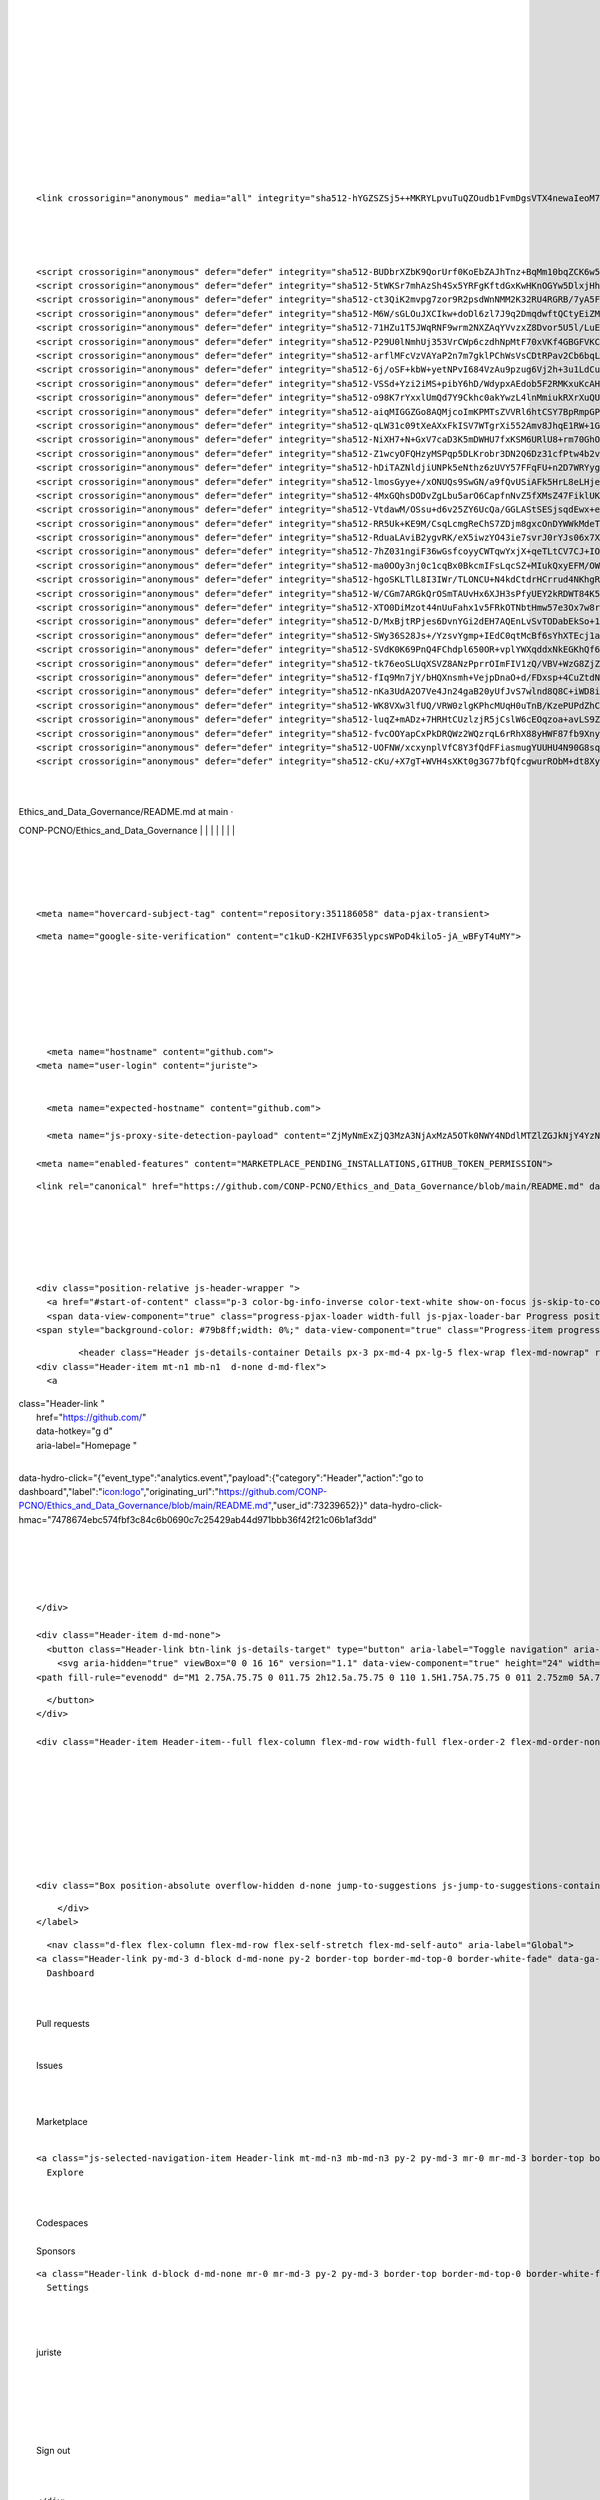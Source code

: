 | 
| 
| 
| 
| 
| 
| 
| 
| 
| 

| 
| 
| 

::

    <link crossorigin="anonymous" media="all" integrity="sha512-hYGZSZSj5++MKRYLpvuTuQZOudb1FvmDgsVTX4newaIeoM71nzUl0THhhpl+G0RnD4p6hGjUSL+TTsTNy47xXQ==" rel="stylesheet" href="https://github.githubassets.com/assets/github-8581994994a3e7ef8c29160ba6fb93b9.css" />

| 
| 
| 

::

    <script crossorigin="anonymous" defer="defer" integrity="sha512-BUDbrXZbK9QorUrf0KoEbZAJhTnz+BqMm10bqZCK6w5Hwy7YaORQ4F4DXhLkAVTvaJhNhxxeXgmgJLP0TB7TOw==" type="application/javascript" data-module-id="./chunk-advanced.js" data-src="https://github.githubassets.com/assets/chunk-advanced-0540dbad.js"></script>
    <script crossorigin="anonymous" defer="defer" integrity="sha512-5tWKSr7mhAzSh4Sx5YRFgKftdGxKwHKnOGYw5DlxjHhkQVURYFU3Bk5IMOGMKuAiJTlC3OXYM3xzGcyjzuEFQQ==" type="application/javascript" data-module-id="./chunk-animate-on-scroll.js" data-src="https://github.githubassets.com/assets/chunk-animate-on-scroll-e6d58a4a.js"></script>
    <script crossorigin="anonymous" defer="defer" integrity="sha512-ct3QiK2mvpg7zor9R2psdWnNMM2K32RU4RGRB/7yA5FyZ8H4iY6SNynXc7UaJqzBx6NaReg3GsWJPwW3kgAAig==" type="application/javascript" data-module-id="./chunk-codemirror.js" data-src="https://github.githubassets.com/assets/chunk-codemirror-72ddd088.js"></script>
    <script crossorigin="anonymous" defer="defer" integrity="sha512-M6W/sGLOuJXCIkw+doDl6zl7J9q2DmqdwftQCtyEiZM/UJNGRVQdyKwI/PAMxD12se/wCx3ZcyJs9nz0o0OSVw==" type="application/javascript" data-module-id="./chunk-color-modes.js" data-src="https://github.githubassets.com/assets/chunk-color-modes-33a5bfb0.js"></script>
    <script crossorigin="anonymous" defer="defer" integrity="sha512-71HZu1T5JWqRNF9wrm2NXZAqYVvzxZ8Dvor5U5l/LuEBbGCBX57Sny60Rj+qUZZAvEBGFlNsz179DEn2HFwgVA==" type="application/javascript" data-module-id="./chunk-confetti.js" data-src="https://github.githubassets.com/assets/chunk-confetti-ef51d9bb.js"></script>
    <script crossorigin="anonymous" defer="defer" integrity="sha512-P29U0lNmhUj353VrCWp6czdhNpMtF70xVKf4GBGFVKCoqGtxp0sywAM8/46+iC0kdFiRvM13EBvDnq6oyWRwiw==" type="application/javascript" data-module-id="./chunk-contributions-spider-graph.js" data-src="https://github.githubassets.com/assets/chunk-contributions-spider-graph-3f6f54d2.js"></script>
    <script crossorigin="anonymous" defer="defer" integrity="sha512-arflMFcVzVAYaP2n7m7gklPChWsVsCDtRPav2Cb6bqLeJf8pgbojWJ3EseKXILCIqfxl/v6arBduZ9SLmpMEZw==" type="application/javascript" data-module-id="./chunk-delayed-loading-element.js" data-src="https://github.githubassets.com/assets/chunk-delayed-loading-element-6ab7e530.js"></script>
    <script crossorigin="anonymous" defer="defer" integrity="sha512-6j/oSF+kbW+yetNPvI684VzAu9pzug6Vj2h+3u1LdCuRhR4jnuiHZfeQKls3nxcT/S3H+oIt7FtigE/aeoj+gg==" type="application/javascript" data-module-id="./chunk-drag-drop.js" data-src="https://github.githubassets.com/assets/chunk-drag-drop-ea3fe848.js"></script>
    <script crossorigin="anonymous" defer="defer" integrity="sha512-VSSd+Yzi2iMS+pibY6hD/WdypxAEdob5F2RMKxuKcAHS2EpFYJPeTXoVxt0NXg03tfj2dka2mEtHS+vjpYSaDw==" type="application/javascript" data-module-id="./chunk-edit-hook-secret-element.js" data-src="https://github.githubassets.com/assets/chunk-edit-hook-secret-element-55249df9.js"></script>
    <script crossorigin="anonymous" defer="defer" integrity="sha512-o98K7rYxxlUmQd7Y9Ckhc0akYwzL4lnMmiukRXrXuQUOuAaM/BuYRddD9a0oTZ052Y70W2Up4qMjeAsHLmRlKQ==" type="application/javascript" data-module-id="./chunk-edit.js" data-src="https://github.githubassets.com/assets/chunk-edit-a3df0aee.js"></script>
    <script crossorigin="anonymous" defer="defer" integrity="sha512-aiqMIGGZGo8AQMjcoImKPMTsZVVRl6htCSY7BpRmpGPG/AF+Wq+P/Oj/dthWQOIk9cCNMPEas7O2zAR6oqn0tA==" type="application/javascript" data-module-id="./chunk-emoji-picker-element.js" data-src="https://github.githubassets.com/assets/chunk-emoji-picker-element-6a2a8c20.js"></script>
    <script crossorigin="anonymous" defer="defer" integrity="sha512-qLW31c09tXeAXxFkISV7WTgrXi552Amv8JhqE1RW+1GfK8hAmuU/E24Ao/EcCpuXL5SN2c6LSAYNDAtOUsw53g==" type="application/javascript" data-module-id="./chunk-failbot.js" data-src="https://github.githubassets.com/assets/chunk-failbot-a8b5b7d5.js"></script>
    <script crossorigin="anonymous" defer="defer" integrity="sha512-NiXH7+N+GxV7caD3K5mDWHU7fxKSM6URlU8+rm70GhOV72UsOTwj4emmH+4K6Grn8MqbOfcpnqnA6B83g35H0w==" type="application/javascript" data-module-id="./chunk-filter-input.js" data-src="https://github.githubassets.com/assets/chunk-filter-input-3625c7ef.js"></script>
    <script crossorigin="anonymous" defer="defer" integrity="sha512-Z1wcyOFQHzyMSPqp5DLKrobr3DN2Q6Dz31cfPtw4b2vPs9PX0PrxyDXHpTbIlcZ9qT1M1BNAypHKKw8Lp6Yx/Q==" type="application/javascript" data-module-id="./chunk-insights-graph.js" data-src="https://github.githubassets.com/assets/chunk-insights-graph-675c1cc8.js"></script>
    <script crossorigin="anonymous" defer="defer" integrity="sha512-hDiTAZNldjiUNPk5eNthz6zUVY57FFqFU+n2D7WRYygzCxbDtwO9ODKDsEXxYb8kAMI7gTC8/QR3dXtHVCVgcA==" type="application/javascript" data-module-id="./chunk-insights-query.js" data-src="https://github.githubassets.com/assets/chunk-insights-query-84389301.js"></script>
    <script crossorigin="anonymous" defer="defer" integrity="sha512-lmosGyye+/xONUQs9SwGN/a9fQvUSiAFk5HrL8eLHjeuOx9DX9TW5ckRKFD+6FM54vutFf/mBmNFW/0R3KJEBw==" type="application/javascript" data-module-id="./chunk-invitations.js" data-src="https://github.githubassets.com/assets/chunk-invitations-966a2c1b.js"></script>
    <script crossorigin="anonymous" defer="defer" integrity="sha512-4MxGQhsDODvZgLbu5arO6CapfnNvZ5fXMsZ47FiklUKRmHq4B3h8uTokSIWAOAxsvCMRrZr0DVZ0i0gm3RAnsg==" type="application/javascript" data-module-id="./chunk-jump-to.js" data-src="https://github.githubassets.com/assets/chunk-jump-to-e0cc4642.js"></script>
    <script crossorigin="anonymous" defer="defer" integrity="sha512-VtdawM/OSsu+d6v25ZY6UcQa/GGLAStSESjsqdEwx+ey88GNYGkQ24o+JFFo4lY+7wLMRf7aCrLxkA5SquBoNQ==" type="application/javascript" data-module-id="./chunk-launch-code-element.js" data-src="https://github.githubassets.com/assets/chunk-launch-code-element-56d75ac0.js"></script>
    <script crossorigin="anonymous" defer="defer" integrity="sha512-RR5Uk+KE9M/CsqLcmgReChS7ZDjm8gxcOnDYWWkMdeTsrpW/xDlJHQEgUfuEC6HJXfyPNcW+oBTHqMnucNYGTQ==" type="application/javascript" data-module-id="./chunk-line-chart.js" data-src="https://github.githubassets.com/assets/chunk-line-chart-451e5493.js"></script>
    <script crossorigin="anonymous" defer="defer" integrity="sha512-RduaLAviB2ygvRK/eX5iwzYO43ie7svrJ0rYJs06x7XqpRl/IK8PPBscBWM9Moo5Z86DK2iRLE2+aR7TJ5Uc2Q==" type="application/javascript" data-module-id="./chunk-metric-selection-element.js" data-src="https://github.githubassets.com/assets/chunk-metric-selection-element-45db9a2c.js"></script>
    <script crossorigin="anonymous" defer="defer" integrity="sha512-7hZ031ngiF36wGsfcoyyCWTqwYxjX+qeTLtCV7CJ+IO+wzkzCm1RoR3WzWczfWmwLNqr+Hu3kQOgkBaGn4ntWQ==" type="application/javascript" data-module-id="./chunk-notification-list-focus.js" data-src="https://github.githubassets.com/assets/chunk-notification-list-focus-ee1674df.js"></script>
    <script crossorigin="anonymous" defer="defer" integrity="sha512-ma0OOy3nj0c1cqBx0BkcmIFsLqcSZ+MIukQxyEFM/OWTzZpG+QMgOoWPAHZz43M6fyjAUG1jH6c/6LPiiKPCyw==" type="application/javascript" data-module-id="./chunk-profile-pins-element.js" data-src="https://github.githubassets.com/assets/chunk-profile-pins-element-99ad0e3b.js"></script>
    <script crossorigin="anonymous" defer="defer" integrity="sha512-hgoSKLTlL8I3IWr/TLONCU+N4kdCtdrHCrrud4NKhgRlLrTw0XUPhqBaDdZUiFSzDQRw/nFQ1kw2VeTm0g9+lA==" type="application/javascript" data-module-id="./chunk-profile.js" data-src="https://github.githubassets.com/assets/chunk-profile-860a1228.js"></script>
    <script crossorigin="anonymous" defer="defer" integrity="sha512-W/CGm7ARGkQrOSmTAUvHx6XJH3sPfyUEY2kRDWT84K5WU9i2fNXvLxdipvaaMTQbR6AjSSxrQOBj6lR1kzgB0Q==" type="application/javascript" data-module-id="./chunk-readme-toc-element.js" data-src="https://github.githubassets.com/assets/chunk-readme-toc-element-5bf0869b.js"></script>
    <script crossorigin="anonymous" defer="defer" integrity="sha512-XTO0DiMzot44nUuFahx1v5FRkOTNbtHmw57e3Ox7w8r8CGcqMurnI0OqeK1BCqg9stKAiBbAxWYOj67J62cSfw==" type="application/javascript" data-module-id="./chunk-ref-selector.js" data-src="https://github.githubassets.com/assets/chunk-ref-selector-5d33b40e.js"></script>
    <script crossorigin="anonymous" defer="defer" integrity="sha512-D/MxBjtRPjes6DvnYGi2dEH7AQEnLvSvTODabEkSo+1zP6SSEZpb8oF52kFWERA97t1L19fF/P3bn4pgIsMPuA==" type="application/javascript" data-module-id="./chunk-responsive-underlinenav.js" data-src="https://github.githubassets.com/assets/chunk-responsive-underlinenav-0ff33106.js"></script>
    <script crossorigin="anonymous" defer="defer" integrity="sha512-SWy36S28Js+/YzsvYgmp+IEdC0qtMcBf6sYhXTEcj1aFPCLPOTOnOKqzFiNyH2oNVDd+u5Qi8eqYINSIu28LFQ==" type="application/javascript" data-module-id="./chunk-runner-groups.js" data-src="https://github.githubassets.com/assets/chunk-runner-groups-496cb7e9.js"></script>
    <script crossorigin="anonymous" defer="defer" integrity="sha512-SVdK0K69PnQ4FChdpl650OR+vplYWXqddxNkEGKhQf6tkehqvKkFEg5LQSZgCVKt2tfc9CnWJlmKCwbTTipEjg==" type="application/javascript" data-module-id="./chunk-series-table.js" data-src="https://github.githubassets.com/assets/chunk-series-table-49574ad0.js"></script>
    <script crossorigin="anonymous" defer="defer" integrity="sha512-tk76eoSLUqXSVZ8ANzPprrOImFIV1zQ/VBV+WzG8ZjZpVPH8cLkMH/ur5HJB1lxx9/yo+V2wjDF96t4qfUwZLA==" type="application/javascript" data-module-id="./chunk-severity-calculator-element.js" data-src="https://github.githubassets.com/assets/chunk-severity-calculator-element-b64efa7a.js"></script>
    <script crossorigin="anonymous" defer="defer" integrity="sha512-fIq9Mn7jY/bHQXnsmh+VejpDnaO+d/FDxsp+4CuZtdNLrLuO+dQCjh+m6Yd8GCYD2Cy6DWbCEyM+mH2dkB2H9A==" type="application/javascript" data-module-id="./chunk-sortable-behavior.js" data-src="https://github.githubassets.com/assets/chunk-sortable-behavior-7c8abd32.js"></script>
    <script crossorigin="anonymous" defer="defer" integrity="sha512-nKa3UdA2O7Ve4Jn24gaB20yUfJvS7wlnd8Q8C+iWD8i2tXLgaKemDWkLeexeQdrs+an98FCl5fOiy0J+izn+tQ==" type="application/javascript" data-module-id="./chunk-three.module.js" data-src="https://github.githubassets.com/assets/chunk-three.module-9ca6b751.js"></script>
    <script crossorigin="anonymous" defer="defer" integrity="sha512-WK8VXw3lfUQ/VRW0zlgKPhcMUqH0uTnB/KzePUPdZhCm/HpxfXXHKTGvj5C0Oex7+zbIM2ECzULbtTCT4ug3yg==" type="application/javascript" data-module-id="./chunk-toast.js" data-src="https://github.githubassets.com/assets/chunk-toast-58af155f.js"></script>
    <script crossorigin="anonymous" defer="defer" integrity="sha512-luqZ+mADz+7HRHtCUzlzjR5jCslW6cEOqzoa+avLS9Z1t3vX7T0PI34MJ+r7CVglMUUqLwYMN6rA/VORmmmVvQ==" type="application/javascript" data-module-id="./chunk-tweetsodium.js" data-src="https://github.githubassets.com/assets/chunk-tweetsodium-96ea99fa.js"></script>
    <script crossorigin="anonymous" defer="defer" integrity="sha512-fvcOOYapCxPkDRQWz2WQzrqL6rRhX88yHWF87fb9Xny2Fq4lri0ONaVFL7XDSTiTyu4OTp+8WoyfMVpgGUaaVg==" type="application/javascript" data-module-id="./chunk-unveil.js" data-src="https://github.githubassets.com/assets/chunk-unveil-7ef70e39.js"></script>
    <script crossorigin="anonymous" defer="defer" integrity="sha512-UOFNW/xcxynplVfC8Y3fQdFFiasmugYUUHU4N90G8sqBZGL1yR37yjVakxV8/FV5deBALx9OQMBoiba/3OHGDA==" type="application/javascript" data-module-id="./chunk-user-status-submit.js" data-src="https://github.githubassets.com/assets/chunk-user-status-submit-50e14d5b.js"></script>
    <script crossorigin="anonymous" defer="defer" integrity="sha512-cKu/+X7gT+WVH4sXKt0g3G77bfQfcgwurRObM+dt8XylPm9eEWI+/aWKhVab6VsYuvvuI5BTriKXhXfJwaSXdQ==" type="application/javascript" data-module-id="./chunk-webgl-warp.js" data-src="https://github.githubassets.com/assets/chunk-webgl-warp-70abbff9.js"></script>

| 
| 

| Ethics\_and\_Data\_Governance/README.md at main ·
CONP-PCNO/Ethics\_and\_Data\_Governance
| 
| 
| 
| 
| 
| 
| 

| 
| 
| 
| 

::

    <meta name="hovercard-subject-tag" content="repository:351186058" data-pjax-transient>

::

    <meta name="google-site-verification" content="c1kuD-K2HIVF635lypcsWPoD4kilo5-jA_wBFyT4uMY">

| 
| 
| 

| 
| 
| 

::

      <meta name="hostname" content="github.com">
    <meta name="user-login" content="juriste">


      <meta name="expected-hostname" content="github.com">

      <meta name="js-proxy-site-detection-payload" content="ZjMyNmExZjQ3MzA3NjAxMzA5OTk0NWY4NDdlMTZlZGJkNjY4YzNjZTZhZmM1Zjk0YmJiNjVhMGQyNzk0MDdkYnx7InJlbW90ZV9hZGRyZXNzIjoiMTMyLjIxNi43Ny4yMiIsInJlcXVlc3RfaWQiOiJEMzIwOjQxNEE6MTlBNThGRDoyQzcyRUY5OjYxMEQ4QjYwIiwidGltZXN0YW1wIjoxNjI4Mjc3NjA5LCJob3N0IjoiZ2l0aHViLmNvbSJ9">

    <meta name="enabled-features" content="MARKETPLACE_PENDING_INSTALLATIONS,GITHUB_TOKEN_PERMISSION">

::

    <link rel="canonical" href="https://github.com/CONP-PCNO/Ethics_and_Data_Governance/blob/main/README.md" data-pjax-transient>

| 
| 
| 

| 
| 

::

    <div class="position-relative js-header-wrapper ">
      <a href="#start-of-content" class="p-3 color-bg-info-inverse color-text-white show-on-focus js-skip-to-content">Skip to content</a>
      <span data-view-component="true" class="progress-pjax-loader width-full js-pjax-loader-bar Progress position-fixed">
    <span style="background-color: #79b8ff;width: 0%;" data-view-component="true" class="Progress-item progress-pjax-loader-bar"></span>

::

            <header class="Header js-details-container Details px-3 px-md-4 px-lg-5 flex-wrap flex-md-nowrap" role="banner" >
    <div class="Header-item mt-n1 mb-n1  d-none d-md-flex">
      <a

| class="Header-link "
|  href="https://github.com/\ "
|  data-hotkey="g d"
|  aria-label="Homepage "
| 
data-hydro-click="{"event\_type":"analytics.event","payload":{"category":"Header","action":"go
to
dashboard","label":"\ `icon:logo" <icon:logo">`__,"originating\_url":"\ `https://github.com/CONP-PCNO/Ethics\_and\_Data\_Governance/blob/main/README.md" <https://github.com/CONP-PCNO/Ethics_and_Data_Governance/blob/main/README.md">`__,"user\_id":73239652}}"
data-hydro-click-hmac="7478674ebc574fbf3c84c6b0690c7c25429ab44d971bbb36f42f21c06b1af3dd"

    | 
    | 
    | 
    | 

::

    </div>

    <div class="Header-item d-md-none">
      <button class="Header-link btn-link js-details-target" type="button" aria-label="Toggle navigation" aria-expanded="false">
        <svg aria-hidden="true" viewBox="0 0 16 16" version="1.1" data-view-component="true" height="24" width="24" class="octicon octicon-three-bars">
    <path fill-rule="evenodd" d="M1 2.75A.75.75 0 011.75 2h12.5a.75.75 0 110 1.5H1.75A.75.75 0 011 2.75zm0 5A.75.75 0 011.75 7h12.5a.75.75 0 110 1.5H1.75A.75.75 0 011 7.75zM1.75 12a.75.75 0 100 1.5h12.5a.75.75 0 100-1.5H1.75z"></path>

.. raw:: html

   </svg>

::

      </button>
    </div>

    <div class="Header-item Header-item--full flex-column flex-md-row width-full flex-order-2 flex-md-order-none mr-0 mr-md-3 mt-3 mt-md-0 Details-content--hidden-not-important d-md-flex">
          

| 
| 
| 
| 
| 
| 
| 
| 

::

            <div class="Box position-absolute overflow-hidden d-none jump-to-suggestions js-jump-to-suggestions-container">
              

.. raw:: html

   <ul class="d-none js-jump-to-suggestions-template-container">
     

   <li class="d-flex flex-justify-start flex-items-center p-0 f5 navigation-item js-navigation-item js-jump-to-suggestion" role="option">
     <a tabindex="-1" class="no-underline d-flex flex-auto flex-items-center jump-to-suggestions-path js-jump-to-suggestion-path js-navigation-open p-2" href="" data-item-type="suggestion">
       <div class="jump-to-octicon js-jump-to-octicon flex-shrink-0 mr-2 text-center d-none">
         <svg height="16" width="16" class="octicon octicon-repo flex-shrink-0 js-jump-to-octicon-repo d-none" title="Repository" aria-label="Repository" viewBox="0 0 16 16" version="1.1" role="img"><path fill-rule="evenodd" d="M2 2.5A2.5 2.5 0 014.5 0h8.75a.75.75 0 01.75.75v12.5a.75.75 0 01-.75.75h-2.5a.75.75 0 110-1.5h1.75v-2h-8a1 1 0 00-.714 1.7.75.75 0 01-1.072 1.05A2.495 2.495 0 012 11.5v-9zm10.5-1V9h-8c-.356 0-.694.074-1 .208V2.5a1 1 0 011-1h8zM5 12.25v3.25a.25.25 0 00.4.2l1.45-1.087a.25.25 0 01.3 0L8.6 15.7a.25.25 0 00.4-.2v-3.25a.25.25 0 00-.25-.25h-3.5a.25.25 0 00-.25.25z"></path></svg>
         <svg height="16" width="16" class="octicon octicon-project flex-shrink-0 js-jump-to-octicon-project d-none" title="Project" aria-label="Project" viewBox="0 0 16 16" version="1.1" role="img"><path fill-rule="evenodd" d="M1.75 0A1.75 1.75 0 000 1.75v12.5C0 15.216.784 16 1.75 16h12.5A1.75 1.75 0 0016 14.25V1.75A1.75 1.75 0 0014.25 0H1.75zM1.5 1.75a.25.25 0 01.25-.25h12.5a.25.25 0 01.25.25v12.5a.25.25 0 01-.25.25H1.75a.25.25 0 01-.25-.25V1.75zM11.75 3a.75.75 0 00-.75.75v7.5a.75.75 0 001.5 0v-7.5a.75.75 0 00-.75-.75zm-8.25.75a.75.75 0 011.5 0v5.5a.75.75 0 01-1.5 0v-5.5zM8 3a.75.75 0 00-.75.75v3.5a.75.75 0 001.5 0v-3.5A.75.75 0 008 3z"></path></svg>
         <svg height="16" width="16" class="octicon octicon-search flex-shrink-0 js-jump-to-octicon-search d-none" title="Search" aria-label="Search" viewBox="0 0 16 16" version="1.1" role="img"><path fill-rule="evenodd" d="M11.5 7a4.499 4.499 0 11-8.998 0A4.499 4.499 0 0111.5 7zm-.82 4.74a6 6 0 111.06-1.06l3.04 3.04a.75.75 0 11-1.06 1.06l-3.04-3.04z"></path></svg>
       </div>

       <img class="avatar mr-2 flex-shrink-0 js-jump-to-suggestion-avatar d-none" alt="" aria-label="Team" src="" width="28" height="28">

       <div class="jump-to-suggestion-name js-jump-to-suggestion-name flex-auto overflow-hidden text-left no-wrap css-truncate css-truncate-target">
       </div>

       <div class="border rounded-1 flex-shrink-0 color-bg-tertiary px-1 color-text-tertiary ml-1 f6 d-none js-jump-to-badge-search">
         <span class="js-jump-to-badge-search-text-default d-none" aria-label="in this repository">
           In this repository
         </span>
         <span class="js-jump-to-badge-search-text-global d-none" aria-label="in all of GitHub">
           All GitHub
         </span>
         <span aria-hidden="true" class="d-inline-block ml-1 v-align-middle">↵</span>
       </div>

       <div aria-hidden="true" class="border rounded-1 flex-shrink-0 color-bg-tertiary px-1 color-text-tertiary ml-1 f6 d-none d-on-nav-focus js-jump-to-badge-jump">
         Jump to
         <span class="d-inline-block ml-1 v-align-middle">↵</span>
       </div>
     </a>
   </li>

   </ul>

.. raw:: html

   <ul class="d-none js-jump-to-no-results-template-container">
     <li class="d-flex flex-justify-center flex-items-center f5 d-none js-jump-to-suggestion p-2">
       <span class="color-text-secondary">No suggested jump to results</span>
     </li>
   </ul>

.. raw:: html

   <ul id="jump-to-results" role="listbox" class="p-0 m-0 js-navigation-container jump-to-suggestions-results-container js-jump-to-suggestions-results-container">
     

   <li class="d-flex flex-justify-start flex-items-center p-0 f5 navigation-item js-navigation-item js-jump-to-scoped-search d-none" role="option">
     <a tabindex="-1" class="no-underline d-flex flex-auto flex-items-center jump-to-suggestions-path js-jump-to-suggestion-path js-navigation-open p-2" href="" data-item-type="scoped_search">
       <div class="jump-to-octicon js-jump-to-octicon flex-shrink-0 mr-2 text-center d-none">
         <svg height="16" width="16" class="octicon octicon-repo flex-shrink-0 js-jump-to-octicon-repo d-none" title="Repository" aria-label="Repository" viewBox="0 0 16 16" version="1.1" role="img"><path fill-rule="evenodd" d="M2 2.5A2.5 2.5 0 014.5 0h8.75a.75.75 0 01.75.75v12.5a.75.75 0 01-.75.75h-2.5a.75.75 0 110-1.5h1.75v-2h-8a1 1 0 00-.714 1.7.75.75 0 01-1.072 1.05A2.495 2.495 0 012 11.5v-9zm10.5-1V9h-8c-.356 0-.694.074-1 .208V2.5a1 1 0 011-1h8zM5 12.25v3.25a.25.25 0 00.4.2l1.45-1.087a.25.25 0 01.3 0L8.6 15.7a.25.25 0 00.4-.2v-3.25a.25.25 0 00-.25-.25h-3.5a.25.25 0 00-.25.25z"></path></svg>
         <svg height="16" width="16" class="octicon octicon-project flex-shrink-0 js-jump-to-octicon-project d-none" title="Project" aria-label="Project" viewBox="0 0 16 16" version="1.1" role="img"><path fill-rule="evenodd" d="M1.75 0A1.75 1.75 0 000 1.75v12.5C0 15.216.784 16 1.75 16h12.5A1.75 1.75 0 0016 14.25V1.75A1.75 1.75 0 0014.25 0H1.75zM1.5 1.75a.25.25 0 01.25-.25h12.5a.25.25 0 01.25.25v12.5a.25.25 0 01-.25.25H1.75a.25.25 0 01-.25-.25V1.75zM11.75 3a.75.75 0 00-.75.75v7.5a.75.75 0 001.5 0v-7.5a.75.75 0 00-.75-.75zm-8.25.75a.75.75 0 011.5 0v5.5a.75.75 0 01-1.5 0v-5.5zM8 3a.75.75 0 00-.75.75v3.5a.75.75 0 001.5 0v-3.5A.75.75 0 008 3z"></path></svg>
         <svg height="16" width="16" class="octicon octicon-search flex-shrink-0 js-jump-to-octicon-search d-none" title="Search" aria-label="Search" viewBox="0 0 16 16" version="1.1" role="img"><path fill-rule="evenodd" d="M11.5 7a4.499 4.499 0 11-8.998 0A4.499 4.499 0 0111.5 7zm-.82 4.74a6 6 0 111.06-1.06l3.04 3.04a.75.75 0 11-1.06 1.06l-3.04-3.04z"></path></svg>
       </div>

       <img class="avatar mr-2 flex-shrink-0 js-jump-to-suggestion-avatar d-none" alt="" aria-label="Team" src="" width="28" height="28">

       <div class="jump-to-suggestion-name js-jump-to-suggestion-name flex-auto overflow-hidden text-left no-wrap css-truncate css-truncate-target">
       </div>

       <div class="border rounded-1 flex-shrink-0 color-bg-tertiary px-1 color-text-tertiary ml-1 f6 d-none js-jump-to-badge-search">
         <span class="js-jump-to-badge-search-text-default d-none" aria-label="in this repository">
           In this repository
         </span>
         <span class="js-jump-to-badge-search-text-global d-none" aria-label="in all of GitHub">
           All GitHub
         </span>
         <span aria-hidden="true" class="d-inline-block ml-1 v-align-middle">↵</span>
       </div>

       <div aria-hidden="true" class="border rounded-1 flex-shrink-0 color-bg-tertiary px-1 color-text-tertiary ml-1 f6 d-none d-on-nav-focus js-jump-to-badge-jump">
         Jump to
         <span class="d-inline-block ml-1 v-align-middle">↵</span>
       </div>
     </a>
   </li>

     

   <li class="d-flex flex-justify-start flex-items-center p-0 f5 navigation-item js-navigation-item js-jump-to-owner-scoped-search d-none" role="option">
     <a tabindex="-1" class="no-underline d-flex flex-auto flex-items-center jump-to-suggestions-path js-jump-to-suggestion-path js-navigation-open p-2" href="" data-item-type="owner_scoped_search">
       <div class="jump-to-octicon js-jump-to-octicon flex-shrink-0 mr-2 text-center d-none">
         <svg height="16" width="16" class="octicon octicon-repo flex-shrink-0 js-jump-to-octicon-repo d-none" title="Repository" aria-label="Repository" viewBox="0 0 16 16" version="1.1" role="img"><path fill-rule="evenodd" d="M2 2.5A2.5 2.5 0 014.5 0h8.75a.75.75 0 01.75.75v12.5a.75.75 0 01-.75.75h-2.5a.75.75 0 110-1.5h1.75v-2h-8a1 1 0 00-.714 1.7.75.75 0 01-1.072 1.05A2.495 2.495 0 012 11.5v-9zm10.5-1V9h-8c-.356 0-.694.074-1 .208V2.5a1 1 0 011-1h8zM5 12.25v3.25a.25.25 0 00.4.2l1.45-1.087a.25.25 0 01.3 0L8.6 15.7a.25.25 0 00.4-.2v-3.25a.25.25 0 00-.25-.25h-3.5a.25.25 0 00-.25.25z"></path></svg>
         <svg height="16" width="16" class="octicon octicon-project flex-shrink-0 js-jump-to-octicon-project d-none" title="Project" aria-label="Project" viewBox="0 0 16 16" version="1.1" role="img"><path fill-rule="evenodd" d="M1.75 0A1.75 1.75 0 000 1.75v12.5C0 15.216.784 16 1.75 16h12.5A1.75 1.75 0 0016 14.25V1.75A1.75 1.75 0 0014.25 0H1.75zM1.5 1.75a.25.25 0 01.25-.25h12.5a.25.25 0 01.25.25v12.5a.25.25 0 01-.25.25H1.75a.25.25 0 01-.25-.25V1.75zM11.75 3a.75.75 0 00-.75.75v7.5a.75.75 0 001.5 0v-7.5a.75.75 0 00-.75-.75zm-8.25.75a.75.75 0 011.5 0v5.5a.75.75 0 01-1.5 0v-5.5zM8 3a.75.75 0 00-.75.75v3.5a.75.75 0 001.5 0v-3.5A.75.75 0 008 3z"></path></svg>
         <svg height="16" width="16" class="octicon octicon-search flex-shrink-0 js-jump-to-octicon-search d-none" title="Search" aria-label="Search" viewBox="0 0 16 16" version="1.1" role="img"><path fill-rule="evenodd" d="M11.5 7a4.499 4.499 0 11-8.998 0A4.499 4.499 0 0111.5 7zm-.82 4.74a6 6 0 111.06-1.06l3.04 3.04a.75.75 0 11-1.06 1.06l-3.04-3.04z"></path></svg>
       </div>

       <img class="avatar mr-2 flex-shrink-0 js-jump-to-suggestion-avatar d-none" alt="" aria-label="Team" src="" width="28" height="28">

       <div class="jump-to-suggestion-name js-jump-to-suggestion-name flex-auto overflow-hidden text-left no-wrap css-truncate css-truncate-target">
       </div>

       <div class="border rounded-1 flex-shrink-0 color-bg-tertiary px-1 color-text-tertiary ml-1 f6 d-none js-jump-to-badge-search">
         <span class="js-jump-to-badge-search-text-default d-none" aria-label="in this organization">
           In this organization
         </span>
         <span class="js-jump-to-badge-search-text-global d-none" aria-label="in all of GitHub">
           All GitHub
         </span>
         <span aria-hidden="true" class="d-inline-block ml-1 v-align-middle">↵</span>
       </div>

       <div aria-hidden="true" class="border rounded-1 flex-shrink-0 color-bg-tertiary px-1 color-text-tertiary ml-1 f6 d-none d-on-nav-focus js-jump-to-badge-jump">
         Jump to
         <span class="d-inline-block ml-1 v-align-middle">↵</span>
       </div>
     </a>
   </li>

     

   <li class="d-flex flex-justify-start flex-items-center p-0 f5 navigation-item js-navigation-item js-jump-to-global-search d-none" role="option">
     <a tabindex="-1" class="no-underline d-flex flex-auto flex-items-center jump-to-suggestions-path js-jump-to-suggestion-path js-navigation-open p-2" href="" data-item-type="global_search">
       <div class="jump-to-octicon js-jump-to-octicon flex-shrink-0 mr-2 text-center d-none">
         <svg height="16" width="16" class="octicon octicon-repo flex-shrink-0 js-jump-to-octicon-repo d-none" title="Repository" aria-label="Repository" viewBox="0 0 16 16" version="1.1" role="img"><path fill-rule="evenodd" d="M2 2.5A2.5 2.5 0 014.5 0h8.75a.75.75 0 01.75.75v12.5a.75.75 0 01-.75.75h-2.5a.75.75 0 110-1.5h1.75v-2h-8a1 1 0 00-.714 1.7.75.75 0 01-1.072 1.05A2.495 2.495 0 012 11.5v-9zm10.5-1V9h-8c-.356 0-.694.074-1 .208V2.5a1 1 0 011-1h8zM5 12.25v3.25a.25.25 0 00.4.2l1.45-1.087a.25.25 0 01.3 0L8.6 15.7a.25.25 0 00.4-.2v-3.25a.25.25 0 00-.25-.25h-3.5a.25.25 0 00-.25.25z"></path></svg>
         <svg height="16" width="16" class="octicon octicon-project flex-shrink-0 js-jump-to-octicon-project d-none" title="Project" aria-label="Project" viewBox="0 0 16 16" version="1.1" role="img"><path fill-rule="evenodd" d="M1.75 0A1.75 1.75 0 000 1.75v12.5C0 15.216.784 16 1.75 16h12.5A1.75 1.75 0 0016 14.25V1.75A1.75 1.75 0 0014.25 0H1.75zM1.5 1.75a.25.25 0 01.25-.25h12.5a.25.25 0 01.25.25v12.5a.25.25 0 01-.25.25H1.75a.25.25 0 01-.25-.25V1.75zM11.75 3a.75.75 0 00-.75.75v7.5a.75.75 0 001.5 0v-7.5a.75.75 0 00-.75-.75zm-8.25.75a.75.75 0 011.5 0v5.5a.75.75 0 01-1.5 0v-5.5zM8 3a.75.75 0 00-.75.75v3.5a.75.75 0 001.5 0v-3.5A.75.75 0 008 3z"></path></svg>
         <svg height="16" width="16" class="octicon octicon-search flex-shrink-0 js-jump-to-octicon-search d-none" title="Search" aria-label="Search" viewBox="0 0 16 16" version="1.1" role="img"><path fill-rule="evenodd" d="M11.5 7a4.499 4.499 0 11-8.998 0A4.499 4.499 0 0111.5 7zm-.82 4.74a6 6 0 111.06-1.06l3.04 3.04a.75.75 0 11-1.06 1.06l-3.04-3.04z"></path></svg>
       </div>

       <img class="avatar mr-2 flex-shrink-0 js-jump-to-suggestion-avatar d-none" alt="" aria-label="Team" src="" width="28" height="28">

       <div class="jump-to-suggestion-name js-jump-to-suggestion-name flex-auto overflow-hidden text-left no-wrap css-truncate css-truncate-target">
       </div>

       <div class="border rounded-1 flex-shrink-0 color-bg-tertiary px-1 color-text-tertiary ml-1 f6 d-none js-jump-to-badge-search">
         <span class="js-jump-to-badge-search-text-default d-none" aria-label="in this repository">
           In this repository
         </span>
         <span class="js-jump-to-badge-search-text-global d-none" aria-label="in all of GitHub">
           All GitHub
         </span>
         <span aria-hidden="true" class="d-inline-block ml-1 v-align-middle">↵</span>
       </div>

       <div aria-hidden="true" class="border rounded-1 flex-shrink-0 color-bg-tertiary px-1 color-text-tertiary ml-1 f6 d-none d-on-nav-focus js-jump-to-badge-jump">
         Jump to
         <span class="d-inline-block ml-1 v-align-middle">↵</span>
       </div>
     </a>
   </li>


       <li class="d-flex flex-justify-center flex-items-center p-0 f5 js-jump-to-suggestion">
         <svg style="box-sizing: content-box; color: var(--color-icon-primary);" viewBox="0 0 16 16" fill="none" data-view-component="true" width="32" height="32" class="m-3 anim-rotate">
     <circle cx="8" cy="8" r="7" stroke="currentColor" stroke-opacity="0.25" stroke-width="2" vector-effect="non-scaling-stroke" />
     <path d="M15 8a7.002 7.002 0 00-7-7" stroke="currentColor" stroke-width="2" stroke-linecap="round" vector-effect="non-scaling-stroke" />
   </svg>
       </li>
   </ul>

::

            </div>
        </label>

.. raw:: html

   </form>    

.. raw:: html

   </div>

::

        <nav class="d-flex flex-column flex-md-row flex-self-stretch flex-md-self-auto" aria-label="Global">
      <a class="Header-link py-md-3 d-block d-md-none py-2 border-top border-md-top-0 border-white-fade" data-ga-click="Header, click, Nav menu - item:dashboard:user" aria-label="Dashboard" href="/dashboard">
        Dashboard

| 
| 
|  Pull requests
| 
| 
|  Issues
| 
| 
| 
|  Marketplace
| 

::

    <a class="js-selected-navigation-item Header-link mt-md-n3 mb-md-n3 py-2 py-md-3 mr-0 mr-md-3 border-top border-md-top-0 border-white-fade" data-ga-click="Header, click, Nav menu - item:explore" data-selected-links="/explore /trending /trending/developers /integrations /integrations/feature/code /integrations/feature/collaborate /integrations/feature/ship showcases showcases_search showcases_landing /explore" href="/explore">
      Explore

| 
| 
|  Codespaces
| 
|  Sponsors

::

    <a class="Header-link d-block d-md-none mr-0 mr-md-3 py-2 py-md-3 border-top border-md-top-0 border-white-fade" href="/settings/profile">
      Settings

| 
| 
| 
|  juriste
| 
| 
| 
| 
| 
| 
|  Sign out
| 
| 

::

    </div>

    <div class="Header-item Header-item--full flex-justify-center d-md-none position-relative">
        <a

| class="Header-link "
|  href="https://github.com/\ "
|  data-hotkey="g d"
|  aria-label="Homepage "
| 
data-hydro-click="{"event\_type":"analytics.event","payload":{"category":"Header","action":"go
to
dashboard","label":"\ `icon:logo" <icon:logo">`__,"originating\_url":"\ `https://github.com/CONP-PCNO/Ethics\_and\_Data\_Governance/blob/main/README.md" <https://github.com/CONP-PCNO/Ethics_and_Data_Governance/blob/main/README.md">`__,"user\_id":73239652}}"
data-hydro-click-hmac="7478674ebc574fbf3c84c6b0690c7c25429ab44d971bbb36f42f21c06b1af3dd"

    | 
    | 
    | 
    | 

::

    </div>

    <div class="Header-item mr-0 mr-md-3 flex-order-1 flex-md-order-none">
        


      <notification-indicator
        class="js-socket-channel"
        data-test-selector="notifications-indicator"
        data-channel="eyJjIjoibm90aWZpY2F0aW9uLWNoYW5nZWQ6NzMyMzk2NTIiLCJ0IjoxNjI4Mjc3NjA5fQ==--5b7005cc483cdab60cef01e120f4aead89a92b69d2f565ba419f99e17dea6a00">
        <a href="/notifications"
          class="Header-link notification-indicator position-relative tooltipped tooltipped-sw"
          
          aria-label="You have no unread notifications"
          data-hotkey="g n"
          data-ga-click="Header, go to notifications, icon:read"
          data-target="notification-indicator.link">
          <span class="mail-status  " data-target="notification-indicator.modifier"></span>
          <svg aria-hidden="true" viewBox="0 0 16 16" version="1.1" data-view-component="true" height="16" width="16" class="octicon octicon-bell">
    <path d="M8 16a2 2 0 001.985-1.75c.017-.137-.097-.25-.235-.25h-3.5c-.138 0-.252.113-.235.25A2 2 0 008 16z"></path><path fill-rule="evenodd" d="M8 1.5A3.5 3.5 0 004.5 5v2.947c0 .346-.102.683-.294.97l-1.703 2.556a.018.018 0 00-.003.01l.001.006c0 .002.002.004.004.006a.017.017 0 00.006.004l.007.001h10.964l.007-.001a.016.016 0 00.006-.004.016.016 0 00.004-.006l.001-.007a.017.017 0 00-.003-.01l-1.703-2.554a1.75 1.75 0 01-.294-.97V5A3.5 3.5 0 008 1.5zM3 5a5 5 0 0110 0v2.947c0 .05.015.098.042.139l1.703 2.555A1.518 1.518 0 0113.482 13H2.518a1.518 1.518 0 01-1.263-2.36l1.703-2.554A.25.25 0 003 7.947V5z"></path>

.. raw:: html

   </svg>

::

        </a>
      </notification-indicator>

    </div>


    <div class="Header-item position-relative d-none d-md-flex">
        <details class="details-overlay details-reset">

| 
| 
| 
| 
| 
| 

| 
|  New repository
| 

| 
|  Import repository
| 

| 
|  New gist
| 

| 
|  New organization
| 

| 
| 

::

    </div>

    <div class="Header-item position-relative mr-0 d-none d-md-flex">
        

| 
| 
| 
| 
| 
| 
| 
| 
| 
| 
| 
| 
| 
| 
| 
| 
| 
|  Sorry, something went wrong.
| 
| 
| 
| 

::

    </div>

.. raw:: html

   </header>

::

    </div>

::

    <div data-pjax-replace id="js-flash-container">

| 
| 
| 
| 
| 
| 
| 
| 

::

      <div>{{ message }}</div>

| 
| 
| 
| 

| 
| 
| 

::

      <div class="d-flex mb-3 px-3 px-md-4 px-lg-5">

        <div class="flex-auto min-width-0 width-fit mr-3">
            <h1 class=" d-flex flex-wrap flex-items-center break-word f3 text-normal">
    <svg class="octicon octicon-repo color-text-secondary mr-2" viewBox="0 0 16 16" version="1.1" width="16" height="16" aria-hidden="true"><path fill-rule="evenodd" d="M2 2.5A2.5 2.5 0 014.5 0h8.75a.75.75 0 01.75.75v12.5a.75.75 0 01-.75.75h-2.5a.75.75 0 110-1.5h1.75v-2h-8a1 1 0 00-.714 1.7.75.75 0 01-1.072 1.05A2.495 2.495 0 012 11.5v-9zm10.5-1V9h-8c-.356 0-.694.074-1 .208V2.5a1 1 0 011-1h8zM5 12.25v3.25a.25.25 0 00.4.2l1.45-1.087a.25.25 0 01.3 0L8.6 15.7a.25.25 0 00.4-.2v-3.25a.25.25 0 00-.25-.25h-3.5a.25.25 0 00-.25.25z"></path></svg>

| 
|  CONP-PCNO
| 
|  /
| 
|  Ethics\_and\_Data\_Governance
| 

.. raw:: html

   </h1>


::

        </div>

          <ul class="pagehead-actions flex-shrink-0 d-none d-md-inline" style="padding: 2px 0;">

| 
| 
| 

::

      <summary class="btn btn-sm rounded-right-0" data-hydro-click="{&quot;event_type&quot;:&quot;repository.click&quot;,&quot;payload&quot;:{&quot;target&quot;:&quot;WATCH_BUTTON&quot;,&quot;repository_id&quot;:351186058,&quot;originating_url&quot;:&quot;https://github.com/CONP-PCNO/Ethics_and_Data_Governance/blob/main/README.md&quot;,&quot;user_id&quot;:73239652}}" data-hydro-click-hmac="1b08b8f71fb32160d127933a18a28fb31d28c3213a01aa985cc899ba70764b01" data-ga-click="Repository, click Watch settings, action:blob#show" aria-label="Notifications settings">
          <span data-menu-button>
            <span
              hidden
              
              data-target="notifications-list-subscription-form.unwatchButtonCopy"
            >
              <svg aria-hidden="true" viewBox="0 0 16 16" version="1.1" data-view-component="true" height="16" width="16" class="octicon octicon-eye">
    <path fill-rule="evenodd" d="M1.679 7.932c.412-.621 1.242-1.75 2.366-2.717C5.175 4.242 6.527 3.5 8 3.5c1.473 0 2.824.742 3.955 1.715 1.124.967 1.954 2.096 2.366 2.717a.119.119 0 010 .136c-.412.621-1.242 1.75-2.366 2.717C10.825 11.758 9.473 12.5 8 12.5c-1.473 0-2.824-.742-3.955-1.715C2.92 9.818 2.09 8.69 1.679 8.068a.119.119 0 010-.136zM8 2c-1.981 0-3.67.992-4.933 2.078C1.797 5.169.88 6.423.43 7.1a1.619 1.619 0 000 1.798c.45.678 1.367 1.932 2.637 3.024C4.329 13.008 6.019 14 8 14c1.981 0 3.67-.992 4.933-2.078 1.27-1.091 2.187-2.345 2.637-3.023a1.619 1.619 0 000-1.798c-.45-.678-1.367-1.932-2.637-3.023C11.671 2.992 9.981 2 8 2zm0 8a2 2 0 100-4 2 2 0 000 4z"></path>

.. raw:: html

   </svg>

::

              Unwatch
            </span>
            <span
              hidden
              
              data-target="notifications-list-subscription-form.stopIgnoringButtonCopy"
            >
              <svg aria-hidden="true" viewBox="0 0 16 16" version="1.1" data-view-component="true" height="16" width="16" class="octicon octicon-bell-slash">
    <path fill-rule="evenodd" d="M8 1.5c-.997 0-1.895.416-2.534 1.086A.75.75 0 014.38 1.55 5 5 0 0113 5v2.373a.75.75 0 01-1.5 0V5A3.5 3.5 0 008 1.5zM4.182 4.31L1.19 2.143a.75.75 0 10-.88 1.214L3 5.305v2.642a.25.25 0 01-.042.139L1.255 10.64A1.518 1.518 0 002.518 13h11.108l1.184.857a.75.75 0 10.88-1.214l-1.375-.996a1.196 1.196 0 00-.013-.01L4.198 4.321a.733.733 0 00-.016-.011zm7.373 7.19L4.5 6.391v1.556c0 .346-.102.683-.294.97l-1.703 2.556a.018.018 0 00-.003.01.015.015 0 00.005.012.017.017 0 00.006.004l.007.001h9.037zM8 16a2 2 0 001.985-1.75c.017-.137-.097-.25-.235-.25h-3.5c-.138 0-.252.113-.235.25A2 2 0 008 16z"></path>

.. raw:: html

   </svg>

::

              Stop ignoring
            </span>
            <span
              
              
              data-target="notifications-list-subscription-form.watchButtonCopy"
            >
              <svg aria-hidden="true" viewBox="0 0 16 16" version="1.1" data-view-component="true" height="16" width="16" class="octicon octicon-eye">
    <path fill-rule="evenodd" d="M1.679 7.932c.412-.621 1.242-1.75 2.366-2.717C5.175 4.242 6.527 3.5 8 3.5c1.473 0 2.824.742 3.955 1.715 1.124.967 1.954 2.096 2.366 2.717a.119.119 0 010 .136c-.412.621-1.242 1.75-2.366 2.717C10.825 11.758 9.473 12.5 8 12.5c-1.473 0-2.824-.742-3.955-1.715C2.92 9.818 2.09 8.69 1.679 8.068a.119.119 0 010-.136zM8 2c-1.981 0-3.67.992-4.933 2.078C1.797 5.169.88 6.423.43 7.1a1.619 1.619 0 000 1.798c.45.678 1.367 1.932 2.637 3.024C4.329 13.008 6.019 14 8 14c1.981 0 3.67-.992 4.933-2.078 1.27-1.091 2.187-2.345 2.637-3.023a1.619 1.619 0 000-1.798c-.45-.678-1.367-1.932-2.637-3.023C11.671 2.992 9.981 2 8 2zm0 8a2 2 0 100-4 2 2 0 000 4z"></path>

.. raw:: html

   </svg>

::

              Watch
            </span>
          </span>
          <span class="dropdown-caret"></span>

| 
| 
| 
| 
|  Notifications
| 
| 
| 
| 
| 
| 

::

            <div class="SelectMenu-list">
              <form data-target="notifications-list-subscription-form.form" data-action="submit:notifications-list-subscription-form#submitForm" action="/notifications/subscribe" accept-charset="UTF-8" method="post"><input type="hidden" name="authenticity_token" value="8D82iA2B48G9qMoxxmAyE+dGyiNGSUOBx+FilczUGPjAc9l1M5Luh5Br+7AZ8kEEsVhLs75N2+quuADzApo2ew==" />

                <input type="hidden" name="repository_id" value="351186058">

                <button
                  type="submit"
                  name="do"
                  value="included"
                  class="SelectMenu-item flex-items-start"
                  role="menuitemradio"
                  aria-checked="true"
                  data-targets="notifications-list-subscription-form.subscriptionButtons"
                  
                >
                  <span class="f5">
                    <svg aria-hidden="true" viewBox="0 0 16 16" version="1.1" data-view-component="true" height="16" width="16" class="octicon octicon-check SelectMenu-icon SelectMenu-icon--check">
    <path fill-rule="evenodd" d="M13.78 4.22a.75.75 0 010 1.06l-7.25 7.25a.75.75 0 01-1.06 0L2.22 9.28a.75.75 0 011.06-1.06L6 10.94l6.72-6.72a.75.75 0 011.06 0z"></path>

.. raw:: html

   </svg>

::

                  </span>
                  <div>
                    <div class="f5 text-bold">
                      Participating and @mentions
                    </div>
                    <div class="text-small color-text-secondary text-normal pb-1">
                      Only receive notifications from this repository when participating or @mentioned.
                    </div>
                  </div>
                </button>

                <button
                  type="submit"
                  name="do"
                  value="subscribed"
                  class="SelectMenu-item flex-items-start"
                  role="menuitemradio"
                  aria-checked="false"
                  data-targets="notifications-list-subscription-form.subscriptionButtons"
                >
                  <span class="f5">
                    <svg aria-hidden="true" viewBox="0 0 16 16" version="1.1" data-view-component="true" height="16" width="16" class="octicon octicon-check SelectMenu-icon SelectMenu-icon--check">
    <path fill-rule="evenodd" d="M13.78 4.22a.75.75 0 010 1.06l-7.25 7.25a.75.75 0 01-1.06 0L2.22 9.28a.75.75 0 011.06-1.06L6 10.94l6.72-6.72a.75.75 0 011.06 0z"></path>

.. raw:: html

   </svg>

::

                  </span>
                  <div>
                    <div class="f5 text-bold">
                      All Activity
                    </div>
                    <div class="text-small color-text-secondary text-normal pb-1">
                      Notified of all notifications on this repository.
                    </div>
                  </div>
                </button>

                <button
                  type="submit"
                  name="do"
                  value="ignore"
                  class="SelectMenu-item flex-items-start"
                  role="menuitemradio"
                  aria-checked="false"
                  data-targets="notifications-list-subscription-form.subscriptionButtons"
                >
                  <span class="f5">
                    <svg aria-hidden="true" viewBox="0 0 16 16" version="1.1" data-view-component="true" height="16" width="16" class="octicon octicon-check SelectMenu-icon SelectMenu-icon--check">
    <path fill-rule="evenodd" d="M13.78 4.22a.75.75 0 010 1.06l-7.25 7.25a.75.75 0 01-1.06 0L2.22 9.28a.75.75 0 011.06-1.06L6 10.94l6.72-6.72a.75.75 0 011.06 0z"></path>

.. raw:: html

   </svg>

::

                  </span>
                  <div>
                    <div class="f5 text-bold">
                      Ignore
                    </div>
                    <div class="text-small color-text-secondary text-normal pb-1">
                      Never be notified.
                    </div>
                  </div>
                </button>

.. raw:: html

   </form>

::

              <button
                class="SelectMenu-item flex-items-start pr-3"
                type="button"
                role="menuitemradio"
                data-target="notifications-list-subscription-form.customButton"
                data-action="click:notifications-list-subscription-form#openCustomDialog"
                aria-haspopup="true"
                aria-checked="false"
                
              >
                <span class="f5">
                  <svg aria-hidden="true" viewBox="0 0 16 16" version="1.1" data-view-component="true" height="16" width="16" class="octicon octicon-check SelectMenu-icon SelectMenu-icon--check">
    <path fill-rule="evenodd" d="M13.78 4.22a.75.75 0 010 1.06l-7.25 7.25a.75.75 0 01-1.06 0L2.22 9.28a.75.75 0 011.06-1.06L6 10.94l6.72-6.72a.75.75 0 011.06 0z"></path>

.. raw:: html

   </svg>

::

                </span>
                <div>
                  <div class="d-flex flex-items-start flex-justify-between">
                    <div class="f5 text-bold">Custom</div>
                    <div class="f5 pr-1">
                      <svg aria-hidden="true" viewBox="0 0 16 16" version="1.1" data-view-component="true" height="16" width="16" class="octicon octicon-arrow-right">
    <path fill-rule="evenodd" d="M8.22 2.97a.75.75 0 011.06 0l4.25 4.25a.75.75 0 010 1.06l-4.25 4.25a.75.75 0 01-1.06-1.06l2.97-2.97H3.75a.75.75 0 010-1.5h7.44L8.22 4.03a.75.75 0 010-1.06z"></path>

.. raw:: html

   </svg>

::

                    </div>
                  </div>
                  <div class="text-small color-text-secondary text-normal pb-1">
                    Select events you want to be notified of in addition to participating and @mentions.
                  </div>
                </div>
              </button>
            </div>
          </div>
        </details-menu>

        <details-dialog class="notifications-component-dialog " data-target="notifications-list-subscription-form.customDialog" hidden>
          <div class="SelectMenu-modal notifications-component-dialog-modal overflow-visible">
            <form data-target="notifications-list-subscription-form.customform" data-action="submit:notifications-list-subscription-form#submitCustomForm" action="/notifications/subscribe" accept-charset="UTF-8" method="post"><input type="hidden" name="authenticity_token" value="2FJyTGT8/O3tAogFFWyWodM8Z8iAsBppYJlCvkWcybboHp2xWu/xq8DBuYTK/uW2hSLmWHi0ggIJwCDYi9LnNQ==" />

              <input type="hidden" name="repository_id" value="351186058">

              <header class="d-sm-none SelectMenu-header pb-0 border-bottom-0 px-2 px-sm-3">
                <h1 class="f3 SelectMenu-title d-inline-flex">
                  <button
                    class="color-bg-primary border-0 px-2 py-0 m-0 Link--secondary f5"
                    aria-label="Return to menu"
                    type="button"
                    data-action="click:notifications-list-subscription-form#closeCustomDialog"
                  >
                    <svg aria-hidden="true" viewBox="0 0 16 16" version="1.1" data-view-component="true" height="16" width="16" class="octicon octicon-arrow-left">
    <path fill-rule="evenodd" d="M7.78 12.53a.75.75 0 01-1.06 0L2.47 8.28a.75.75 0 010-1.06l4.25-4.25a.75.75 0 011.06 1.06L4.81 7h7.44a.75.75 0 010 1.5H4.81l2.97 2.97a.75.75 0 010 1.06z"></path>

.. raw:: html

   </svg>

::

                  </button>
                  Custom
                </h1>
              </header>

              <header class="d-none d-sm-flex flex-items-start pt-1">
                <button
                  class="border-0 px-2 pt-1 m-0 Link--secondary f5"
                  style="background-color: transparent;"
                  aria-label="Return to menu"
                  type="button"
                  data-action="click:notifications-list-subscription-form#closeCustomDialog"
                >
                  <svg style="position: relative; left: 2px; top: 1px" aria-hidden="true" viewBox="0 0 16 16" version="1.1" data-view-component="true" height="16" width="16" class="octicon octicon-arrow-left">
    <path fill-rule="evenodd" d="M7.78 12.53a.75.75 0 01-1.06 0L2.47 8.28a.75.75 0 010-1.06l4.25-4.25a.75.75 0 011.06 1.06L4.81 7h7.44a.75.75 0 010 1.5H4.81l2.97 2.97a.75.75 0 010 1.06z"></path>

.. raw:: html

   </svg>

::

                </button>

                <h1 class="pt-1 pr-4 pb-0 pl-0 f5 text-bold">
                  Custom
                </h1>
              </header>

              <fieldset>
                <legend>
                  <div class="text-small color-text-secondary pt-0 pr-3 pb-3 pl-6 pl-sm-5 border-bottom mb-3">
                    Select events you want to be notified of in addition to participating and @mentions.
                  </div>
                </legend>
                  <div class="form-checkbox mr-3 ml-6 ml-sm-5 mb-2 mt-0">
                    <label class="f5 text-normal">
                      <input
                        type="checkbox"
                        name="thread_types[]"
                        value="Issue"
                        data-targets="notifications-list-subscription-form.threadTypeCheckboxes"
                        data-action="change:notifications-list-subscription-form#threadTypeCheckboxesUpdated"
                        
                      >
                      Issues
                    </label>

                  </div>
                  <div class="form-checkbox mr-3 ml-6 ml-sm-5 mb-2 mt-0">
                    <label class="f5 text-normal">
                      <input
                        type="checkbox"
                        name="thread_types[]"
                        value="PullRequest"
                        data-targets="notifications-list-subscription-form.threadTypeCheckboxes"
                        data-action="change:notifications-list-subscription-form#threadTypeCheckboxesUpdated"
                        
                      >
                      Pull requests
                    </label>

                  </div>
                  <div class="form-checkbox mr-3 ml-6 ml-sm-5 mb-2 mt-0">
                    <label class="f5 text-normal">
                      <input
                        type="checkbox"
                        name="thread_types[]"
                        value="Release"
                        data-targets="notifications-list-subscription-form.threadTypeCheckboxes"
                        data-action="change:notifications-list-subscription-form#threadTypeCheckboxesUpdated"
                        
                      >
                      Releases
                    </label>

                  </div>
                  <div class="form-checkbox mr-3 ml-6 ml-sm-5 mb-2 mt-0">
                    <label class="f5 text-normal">
                      <input
                        type="checkbox"
                        name="thread_types[]"
                        value="Discussion"
                        data-targets="notifications-list-subscription-form.threadTypeCheckboxes"
                        data-action="change:notifications-list-subscription-form#threadTypeCheckboxesUpdated"
                        
                      >
                      Discussions
                    </label>

                      <span
                        class="tooltipped tooltipped-nw mr-2 p-1 float-right"
                        
                        aria-label="Discussions are not enabled for this repo">
                        <svg aria-hidden="true" viewBox="0 0 16 16" version="1.1" data-view-component="true" height="16" width="16" class="octicon octicon-info color-icon-secondary">
    <path fill-rule="evenodd" d="M8 1.5a6.5 6.5 0 100 13 6.5 6.5 0 000-13zM0 8a8 8 0 1116 0A8 8 0 010 8zm6.5-.25A.75.75 0 017.25 7h1a.75.75 0 01.75.75v2.75h.25a.75.75 0 010 1.5h-2a.75.75 0 010-1.5h.25v-2h-.25a.75.75 0 01-.75-.75zM8 6a1 1 0 100-2 1 1 0 000 2z"></path>

.. raw:: html

   </svg>

::

                      </span>
                  </div>
                  <div class="form-checkbox mr-3 ml-6 ml-sm-5 mb-2 mt-0">
                    <label class="f5 text-normal">
                      <input
                        type="checkbox"
                        name="thread_types[]"
                        value="SecurityAlert"
                        data-targets="notifications-list-subscription-form.threadTypeCheckboxes"
                        data-action="change:notifications-list-subscription-form#threadTypeCheckboxesUpdated"
                        
                      >
                      Security alerts
                    </label>

                  </div>
              </fieldset>
              <div class="pt-2 pb-3 px-3 d-flex flex-justify-start flex-row-reverse">
                <button
                  type="submit"
                  name="do"
                  value="custom"
                  class="btn btn-sm btn-primary ml-2"
                  data-target="notifications-list-subscription-form.customSubmit"
                  disabled
                >Apply</button>

                <button data-action="click:notifications-list-subscription-form#resetForm" data-close-dialog="" type="button" data-view-component="true" class="btn-sm btn">

Cancel

.. raw:: html

   </button>

::

              </div>

.. raw:: html

   </form>          

.. raw:: html

   </div>

::

        </details-dialog>
        <div class="notifications-component-dialog-overlay"></div>
      </details>
        <a class="social-count"
          href="/CONP-PCNO/Ethics_and_Data_Governance/watchers"
          aria-label="8 users are watching this repository"
          data-target="notifications-list-subscription-form.socialCount"
        >
          8
        </a>
    </notifications-list-subscription-form>

| 
| 
| 
| 
| 
| 
| 
| 
|  Unstar
| 
|  1
| 
| 
| 
| 
| 
| 
| 
| 
|  Star
| 
|  1
| 
| 

| 
| 
| 
| 
| 
| 
| 
|  Fork
| 

| 
| 
| 
| 
| 
| 
| 
|  Fork Ethics\_and\_Data\_Governance
| 

::

                <div class="text-center overflow-auto">
                  <include-fragment>
                    <div class="octocat-spinner my-5" aria-label="Loading..."></div>
                    <p class="f5 color-text-secondary">If this dialog fails to load, you can visit <a href="/CONP-PCNO/Ethics_and_Data_Governance/fork">the fork page</a> directly.</p>
                  </include-fragment>
                </div>

| 
| 
| 

::

      <a href="/CONP-PCNO/Ethics_and_Data_Governance/network/members" class="social-count"
         aria-label="1 user forked this repository">
        1
      </a>

| 
| 

::

      </div>
        

::

    <ul data-view-component="true" class="UnderlineNav-body list-style-none">
        <li data-view-component="true" class="d-flex">

::

                  <svg class="octicon octicon-code UnderlineNav-octicon d-none d-sm-inline" viewBox="0 0 16 16" version="1.1" width="16" height="16" aria-hidden="true"><path fill-rule="evenodd" d="M4.72 3.22a.75.75 0 011.06 1.06L2.06 8l3.72 3.72a.75.75 0 11-1.06 1.06L.47 8.53a.75.75 0 010-1.06l4.25-4.25zm6.56 0a.75.75 0 10-1.06 1.06L13.94 8l-3.72 3.72a.75.75 0 101.06 1.06l4.25-4.25a.75.75 0 000-1.06l-4.25-4.25z"></path></svg>
          <span data-content="Code">Code</span>
            <span title="Not available" data-view-component="true" class="Counter"></span>

| 
| 
| 

::

                  <svg class="octicon octicon-issue-opened UnderlineNav-octicon d-none d-sm-inline" viewBox="0 0 16 16" version="1.1" width="16" height="16" aria-hidden="true"><path d="M8 9.5a1.5 1.5 0 100-3 1.5 1.5 0 000 3z"></path><path fill-rule="evenodd" d="M8 0a8 8 0 100 16A8 8 0 008 0zM1.5 8a6.5 6.5 0 1113 0 6.5 6.5 0 01-13 0z"></path></svg>
          <span data-content="Issues">Issues</span>
            <span title="1" data-view-component="true" class="Counter">1</span>

| 
| 
| 

::

                  <svg class="octicon octicon-git-pull-request UnderlineNav-octicon d-none d-sm-inline" viewBox="0 0 16 16" version="1.1" width="16" height="16" aria-hidden="true"><path fill-rule="evenodd" d="M7.177 3.073L9.573.677A.25.25 0 0110 .854v4.792a.25.25 0 01-.427.177L7.177 3.427a.25.25 0 010-.354zM3.75 2.5a.75.75 0 100 1.5.75.75 0 000-1.5zm-2.25.75a2.25 2.25 0 113 2.122v5.256a2.251 2.251 0 11-1.5 0V5.372A2.25 2.25 0 011.5 3.25zM11 2.5h-1V4h1a1 1 0 011 1v5.628a2.251 2.251 0 101.5 0V5A2.5 2.5 0 0011 2.5zm1 10.25a.75.75 0 111.5 0 .75.75 0 01-1.5 0zM3.75 12a.75.75 0 100 1.5.75.75 0 000-1.5z"></path></svg>
          <span data-content="Pull requests">Pull requests</span>
            <span title="0" hidden="hidden" data-view-component="true" class="Counter">0</span>

| 
| 
| 

::

                  <svg class="octicon octicon-play UnderlineNav-octicon d-none d-sm-inline" viewBox="0 0 16 16" version="1.1" width="16" height="16" aria-hidden="true"><path fill-rule="evenodd" d="M1.5 8a6.5 6.5 0 1113 0 6.5 6.5 0 01-13 0zM8 0a8 8 0 100 16A8 8 0 008 0zM6.379 5.227A.25.25 0 006 5.442v5.117a.25.25 0 00.379.214l4.264-2.559a.25.25 0 000-.428L6.379 5.227z"></path></svg>
          <span data-content="Actions">Actions</span>
            <span title="Not available" data-view-component="true" class="Counter"></span>

| 
| 
| 

::

                  <svg class="octicon octicon-project UnderlineNav-octicon d-none d-sm-inline" viewBox="0 0 16 16" version="1.1" width="16" height="16" aria-hidden="true"><path fill-rule="evenodd" d="M1.75 0A1.75 1.75 0 000 1.75v12.5C0 15.216.784 16 1.75 16h12.5A1.75 1.75 0 0016 14.25V1.75A1.75 1.75 0 0014.25 0H1.75zM1.5 1.75a.25.25 0 01.25-.25h12.5a.25.25 0 01.25.25v12.5a.25.25 0 01-.25.25H1.75a.25.25 0 01-.25-.25V1.75zM11.75 3a.75.75 0 00-.75.75v7.5a.75.75 0 001.5 0v-7.5a.75.75 0 00-.75-.75zm-8.25.75a.75.75 0 011.5 0v5.5a.75.75 0 01-1.5 0v-5.5zM8 3a.75.75 0 00-.75.75v3.5a.75.75 0 001.5 0v-3.5A.75.75 0 008 3z"></path></svg>
          <span data-content="Projects">Projects</span>
            <span title="0" hidden="hidden" data-view-component="true" class="Counter">0</span>

| 
| 
| 

::

                  <svg class="octicon octicon-book UnderlineNav-octicon d-none d-sm-inline" viewBox="0 0 16 16" version="1.1" width="16" height="16" aria-hidden="true"><path fill-rule="evenodd" d="M0 1.75A.75.75 0 01.75 1h4.253c1.227 0 2.317.59 3 1.501A3.744 3.744 0 0111.006 1h4.245a.75.75 0 01.75.75v10.5a.75.75 0 01-.75.75h-4.507a2.25 2.25 0 00-1.591.659l-.622.621a.75.75 0 01-1.06 0l-.622-.621A2.25 2.25 0 005.258 13H.75a.75.75 0 01-.75-.75V1.75zm8.755 3a2.25 2.25 0 012.25-2.25H14.5v9h-3.757c-.71 0-1.4.201-1.992.572l.004-7.322zm-1.504 7.324l.004-5.073-.002-2.253A2.25 2.25 0 005.003 2.5H1.5v9h3.757a3.75 3.75 0 011.994.574z"></path></svg>
          <span data-content="Wiki">Wiki</span>
            <span title="Not available" data-view-component="true" class="Counter"></span>

| 
| 
| 

::

                  <svg class="octicon octicon-shield UnderlineNav-octicon d-none d-sm-inline" viewBox="0 0 16 16" version="1.1" width="16" height="16" aria-hidden="true"><path fill-rule="evenodd" d="M7.467.133a1.75 1.75 0 011.066 0l5.25 1.68A1.75 1.75 0 0115 3.48V7c0 1.566-.32 3.182-1.303 4.682-.983 1.498-2.585 2.813-5.032 3.855a1.7 1.7 0 01-1.33 0c-2.447-1.042-4.049-2.357-5.032-3.855C1.32 10.182 1 8.566 1 7V3.48a1.75 1.75 0 011.217-1.667l5.25-1.68zm.61 1.429a.25.25 0 00-.153 0l-5.25 1.68a.25.25 0 00-.174.238V7c0 1.358.275 2.666 1.057 3.86.784 1.194 2.121 2.34 4.366 3.297a.2.2 0 00.154 0c2.245-.956 3.582-2.104 4.366-3.298C13.225 9.666 13.5 8.36 13.5 7V3.48a.25.25 0 00-.174-.237l-5.25-1.68zM9 10.5a1 1 0 11-2 0 1 1 0 012 0zm-.25-5.75a.75.75 0 10-1.5 0v3a.75.75 0 001.5 0v-3z"></path></svg>
          <span data-content="Security">Security</span>
            <include-fragment src="/CONP-PCNO/Ethics_and_Data_Governance/security/overall-count" accept="text/fragment+html"></include-fragment>

| 
| 
| 

::

                  <svg class="octicon octicon-graph UnderlineNav-octicon d-none d-sm-inline" viewBox="0 0 16 16" version="1.1" width="16" height="16" aria-hidden="true"><path fill-rule="evenodd" d="M1.5 1.75a.75.75 0 00-1.5 0v12.5c0 .414.336.75.75.75h14.5a.75.75 0 000-1.5H1.5V1.75zm14.28 2.53a.75.75 0 00-1.06-1.06L10 7.94 7.53 5.47a.75.75 0 00-1.06 0L3.22 8.72a.75.75 0 001.06 1.06L7 7.06l2.47 2.47a.75.75 0 001.06 0l5.25-5.25z"></path></svg>
          <span data-content="Insights">Insights</span>
            <span title="Not available" data-view-component="true" class="Counter"></span>

| 
| 
| 

::

                  <svg class="octicon octicon-gear UnderlineNav-octicon d-none d-sm-inline" viewBox="0 0 16 16" version="1.1" width="16" height="16" aria-hidden="true"><path fill-rule="evenodd" d="M7.429 1.525a6.593 6.593 0 011.142 0c.036.003.108.036.137.146l.289 1.105c.147.56.55.967.997 1.189.174.086.341.183.501.29.417.278.97.423 1.53.27l1.102-.303c.11-.03.175.016.195.046.219.31.41.641.573.989.014.031.022.11-.059.19l-.815.806c-.411.406-.562.957-.53 1.456a4.588 4.588 0 010 .582c-.032.499.119 1.05.53 1.456l.815.806c.08.08.073.159.059.19a6.494 6.494 0 01-.573.99c-.02.029-.086.074-.195.045l-1.103-.303c-.559-.153-1.112-.008-1.529.27-.16.107-.327.204-.5.29-.449.222-.851.628-.998 1.189l-.289 1.105c-.029.11-.101.143-.137.146a6.613 6.613 0 01-1.142 0c-.036-.003-.108-.037-.137-.146l-.289-1.105c-.147-.56-.55-.967-.997-1.189a4.502 4.502 0 01-.501-.29c-.417-.278-.97-.423-1.53-.27l-1.102.303c-.11.03-.175-.016-.195-.046a6.492 6.492 0 01-.573-.989c-.014-.031-.022-.11.059-.19l.815-.806c.411-.406.562-.957.53-1.456a4.587 4.587 0 010-.582c.032-.499-.119-1.05-.53-1.456l-.815-.806c-.08-.08-.073-.159-.059-.19a6.44 6.44 0 01.573-.99c.02-.029.086-.075.195-.045l1.103.303c.559.153 1.112.008 1.529-.27.16-.107.327-.204.5-.29.449-.222.851-.628.998-1.189l.289-1.105c.029-.11.101-.143.137-.146zM8 0c-.236 0-.47.01-.701.03-.743.065-1.29.615-1.458 1.261l-.29 1.106c-.017.066-.078.158-.211.224a5.994 5.994 0 00-.668.386c-.123.082-.233.09-.3.071L3.27 2.776c-.644-.177-1.392.02-1.82.63a7.977 7.977 0 00-.704 1.217c-.315.675-.111 1.422.363 1.891l.815.806c.05.048.098.147.088.294a6.084 6.084 0 000 .772c.01.147-.038.246-.088.294l-.815.806c-.474.469-.678 1.216-.363 1.891.2.428.436.835.704 1.218.428.609 1.176.806 1.82.63l1.103-.303c.066-.019.176-.011.299.071.213.143.436.272.668.386.133.066.194.158.212.224l.289 1.106c.169.646.715 1.196 1.458 1.26a8.094 8.094 0 001.402 0c.743-.064 1.29-.614 1.458-1.26l.29-1.106c.017-.066.078-.158.211-.224a5.98 5.98 0 00.668-.386c.123-.082.233-.09.3-.071l1.102.302c.644.177 1.392-.02 1.82-.63.268-.382.505-.789.704-1.217.315-.675.111-1.422-.364-1.891l-.814-.806c-.05-.048-.098-.147-.088-.294a6.1 6.1 0 000-.772c-.01-.147.039-.246.088-.294l.814-.806c.475-.469.679-1.216.364-1.891a7.992 7.992 0 00-.704-1.218c-.428-.609-1.176-.806-1.82-.63l-1.103.303c-.066.019-.176.011-.299-.071a5.991 5.991 0 00-.668-.386c-.133-.066-.194-.158-.212-.224L10.16 1.29C9.99.645 9.444.095 8.701.031A8.094 8.094 0 008 0zm1.5 8a1.5 1.5 0 11-3 0 1.5 1.5 0 013 0zM11 8a3 3 0 11-6 0 3 3 0 016 0z"></path></svg>
          <span data-content="Settings">Settings</span>
            <span title="Not available" data-view-component="true" class="Counter"></span>

| 
| 
| 
| 
| 
| 
| 
|  More
| 
| 
| 

::

            <ul>
                <li data-menu-item="i0code-tab" hidden>
                  <a role="menuitem" class="js-selected-navigation-item selected dropdown-item" aria-current="page" data-selected-links="repo_source repo_downloads repo_commits repo_releases repo_tags repo_branches repo_packages repo_deployments /CONP-PCNO/Ethics_and_Data_Governance" href="/CONP-PCNO/Ethics_and_Data_Governance">
                    Code

| 
| 
| 
|  Issues
| 
| 
| 
|  Pull requests
| 
| 
| 
|  Actions
| 
| 
| 
|  Projects
| 
| 
| 
|  Wiki
| 
| 
| 
|  Security
| 
| 
| 
|  Insights
| 
| 
| 
|  Settings
| 
| 

| 
| 
| 

.. raw:: html

   <div class="container-xl clearfix new-discussion-timeline px-3 px-md-4 px-lg-5">
     <div id="repo-content-pjax-container" class="repository-content " >

       


       
         
           
   <div>
     


       <a class="d-none js-permalink-shortcut" data-hotkey="y" href="/CONP-PCNO/Ethics_and_Data_Governance/blob/3ebebd39b8b947739e00f08db0f08818c3100c8b/README.md">Permalink</a>

       <!-- blob contrib key: blob_contributors:v22:638cd3c7595ac8affe1711e7c8e9fc1997b1339c04bcb1bb84376b691525d6b3 -->

       <div class="d-flex flex-items-start flex-shrink-0 pb-3 flex-wrap flex-md-nowrap flex-justify-between flex-md-justify-start">
         
   <div class="position-relative">
     <details class="details-reset details-overlay mr-0 mb-0 " id="branch-select-menu">
       <summary class="btn css-truncate"
               data-hotkey="w"
               title="Switch branches or tags">
         <svg aria-hidden="true" viewBox="0 0 16 16" version="1.1" data-view-component="true" height="16" width="16" class="octicon octicon-git-branch text-gray">
       <path fill-rule="evenodd" d="M11.75 2.5a.75.75 0 100 1.5.75.75 0 000-1.5zm-2.25.75a2.25 2.25 0 113 2.122V6A2.5 2.5 0 0110 8.5H6a1 1 0 00-1 1v1.128a2.251 2.251 0 11-1.5 0V5.372a2.25 2.25 0 111.5 0v1.836A2.492 2.492 0 016 7h4a1 1 0 001-1v-.628A2.25 2.25 0 019.5 3.25zM4.25 12a.75.75 0 100 1.5.75.75 0 000-1.5zM3.5 3.25a.75.75 0 111.5 0 .75.75 0 01-1.5 0z"></path>
   </svg>
         <span class="css-truncate-target" data-menu-button>main</span>
         <span class="dropdown-caret"></span>
       </summary>

         
   <div class="SelectMenu">
     <div class="SelectMenu-modal">
       <header class="SelectMenu-header">
         <span class="SelectMenu-title">Switch branches/tags</span>
         <button class="SelectMenu-closeButton" type="button" data-toggle-for="branch-select-menu"><svg aria-label="Close menu" aria-hidden="false" role="img" viewBox="0 0 16 16" version="1.1" data-view-component="true" height="16" width="16" class="octicon octicon-x">
       <path fill-rule="evenodd" d="M3.72 3.72a.75.75 0 011.06 0L8 6.94l3.22-3.22a.75.75 0 111.06 1.06L9.06 8l3.22 3.22a.75.75 0 11-1.06 1.06L8 9.06l-3.22 3.22a.75.75 0 01-1.06-1.06L6.94 8 3.72 4.78a.75.75 0 010-1.06z"></path>
   </svg></button>
       </header>

       <input-demux data-action="tab-container-change:input-demux#storeInput tab-container-changed:input-demux#updateInput">
         <tab-container class="d-flex flex-column js-branches-tags-tabs" style="min-height: 0;">
           <div class="SelectMenu-filter">
             <input data-target="input-demux.source"
                    id="context-commitish-filter-field"
                    class="SelectMenu-input form-control"
                    aria-owns="ref-list-branches"
                    data-controls-ref-menu-id="ref-list-branches"
                    autofocus
                    autocomplete="off"
                    aria-label="Find or create a branch…"
                    placeholder="Find or create a branch…"
                    type="text"
             >
           </div>

           <div class="SelectMenu-tabs" role="tablist" data-target="input-demux.control" >
             <button class="SelectMenu-tab" type="button" role="tab" aria-selected="true">Branches</button>
             <button class="SelectMenu-tab" type="button" role="tab">Tags</button>
           </div>

           <div role="tabpanel" id="ref-list-branches" data-filter-placeholder="Find or create a branch…" class="d-flex flex-column flex-auto overflow-auto" tabindex="">
             <ref-selector
               type="branch"
               data-targets="input-demux.sinks"
               data-action="
                 input-entered:ref-selector#inputEntered
                 tab-selected:ref-selector#tabSelected
                 focus-list:ref-selector#focusFirstListMember
               "
               query-endpoint="/CONP-PCNO/Ethics_and_Data_Governance/refs"
               current-user-can-push
               cache-key="v0:1628104210.928399"
               current-committish="bWFpbg=="
               default-branch="bWFpbg=="
               name-with-owner="Q09OUC1QQ05PL0V0aGljc19hbmRfRGF0YV9Hb3Zlcm5hbmNl"
               prefetch-on-mouseover
             >

               <template data-target="ref-selector.fetchFailedTemplate">
                 <div class="SelectMenu-message" data-index="{{ index }}">Could not load branches</div>
               </template>

                 <template data-target="ref-selector.noMatchTemplate">
       <!-- '"` --><!-- </textarea></xmp> --></option></form><form action="/CONP-PCNO/Ethics_and_Data_Governance/branches" accept-charset="UTF-8" method="post"><input type="hidden" name="authenticity_token" value="21xfRj0Ap5L4tFe0VhLjAF0WgpBIIC7KOoFnkai+9RgawEUB35KweYToxwjJ+khoTaLEO8NL8PJf6LBrYpSoIw==" />
         <input type="hidden" name="name" value="{{ refName }}">
         <input type="hidden" name="branch"  value="main">
         <input type="hidden" name="path_binary" value="UkVBRE1FLm1k">

         <button class="SelectMenu-item break-word" type="submit" role="menuitem" data-index="{{ index }}">
           <svg aria-hidden="true" viewBox="0 0 16 16" version="1.1" data-view-component="true" height="16" width="16" class="octicon octicon-git-branch SelectMenu-icon flex-self-baseline">
       <path fill-rule="evenodd" d="M11.75 2.5a.75.75 0 100 1.5.75.75 0 000-1.5zm-2.25.75a2.25 2.25 0 113 2.122V6A2.5 2.5 0 0110 8.5H6a1 1 0 00-1 1v1.128a2.251 2.251 0 11-1.5 0V5.372a2.25 2.25 0 111.5 0v1.836A2.492 2.492 0 016 7h4a1 1 0 001-1v-.628A2.25 2.25 0 019.5 3.25zM4.25 12a.75.75 0 100 1.5.75.75 0 000-1.5zM3.5 3.25a.75.75 0 111.5 0 .75.75 0 01-1.5 0z"></path>
   </svg>
           <div>
             <span class="text-bold">Create branch: {{ refName }}</span>
             <span class="color-text-tertiary">from ‘main’</span>
           </div>
         </button>
   </form></template>


               <!-- TODO: this max-height is necessary or else the branch list won't scroll.  why? -->
               <div data-target="ref-selector.listContainer" role="menu" class="SelectMenu-list " style="max-height: 330px" data-pjax="#repo-content-pjax-container">
                 <div class="SelectMenu-loading pt-3 pb-0" aria-label="Menu is loading">
                   <svg style="box-sizing: content-box; color: var(--color-icon-primary);" viewBox="0 0 16 16" fill="none" data-view-component="true" width="32" height="32" class="anim-rotate">
     <circle cx="8" cy="8" r="7" stroke="currentColor" stroke-opacity="0.25" stroke-width="2" vector-effect="non-scaling-stroke" />
     <path d="M15 8a7.002 7.002 0 00-7-7" stroke="currentColor" stroke-width="2" stroke-linecap="round" vector-effect="non-scaling-stroke" />
   </svg>
                 </div>
               </div>

                 <template data-target="ref-selector.itemTemplate">
     <a href="https://github.com/CONP-PCNO/Ethics_and_Data_Governance/blob/{{ urlEncodedRefName }}/README.md" class="SelectMenu-item" role="menuitemradio" rel="nofollow" aria-checked="{{ isCurrent }}" data-index="{{ index }}">
       <svg aria-hidden="true" viewBox="0 0 16 16" version="1.1" data-view-component="true" height="16" width="16" class="octicon octicon-check SelectMenu-icon SelectMenu-icon--check">
       <path fill-rule="evenodd" d="M13.78 4.22a.75.75 0 010 1.06l-7.25 7.25a.75.75 0 01-1.06 0L2.22 9.28a.75.75 0 011.06-1.06L6 10.94l6.72-6.72a.75.75 0 011.06 0z"></path>
   </svg>
       <span class="flex-1 css-truncate css-truncate-overflow {{ isFilteringClass }}">{{ refName }}</span>
       <span hidden="{{ isNotDefault }}" class="Label Label--secondary flex-self-start">default</span>
     </a>
   </template>


                 <footer class="SelectMenu-footer"><a href="/CONP-PCNO/Ethics_and_Data_Governance/branches">View all branches</a></footer>
             </ref-selector>

           </div>

           <div role="tabpanel" id="tags-menu" data-filter-placeholder="Find a tag" class="d-flex flex-column flex-auto overflow-auto" tabindex="" hidden>
             <ref-selector
               type="tag"
               data-action="
                 input-entered:ref-selector#inputEntered
                 tab-selected:ref-selector#tabSelected
                 focus-list:ref-selector#focusFirstListMember
               "
               data-targets="input-demux.sinks"
               query-endpoint="/CONP-PCNO/Ethics_and_Data_Governance/refs"
               cache-key="v0:1628104210.928399"
               current-committish="bWFpbg=="
               default-branch="bWFpbg=="
               name-with-owner="Q09OUC1QQ05PL0V0aGljc19hbmRfRGF0YV9Hb3Zlcm5hbmNl"
             >

               <template data-target="ref-selector.fetchFailedTemplate">
                 <div class="SelectMenu-message" data-index="{{ index }}">Could not load tags</div>
               </template>

               <template data-target="ref-selector.noMatchTemplate">
                 <div class="SelectMenu-message" data-index="{{ index }}">Nothing to show</div>
               </template>

                 <template data-target="ref-selector.itemTemplate">
     <a href="https://github.com/CONP-PCNO/Ethics_and_Data_Governance/blob/{{ urlEncodedRefName }}/README.md" class="SelectMenu-item" role="menuitemradio" rel="nofollow" aria-checked="{{ isCurrent }}" data-index="{{ index }}">
       <svg aria-hidden="true" viewBox="0 0 16 16" version="1.1" data-view-component="true" height="16" width="16" class="octicon octicon-check SelectMenu-icon SelectMenu-icon--check">
       <path fill-rule="evenodd" d="M13.78 4.22a.75.75 0 010 1.06l-7.25 7.25a.75.75 0 01-1.06 0L2.22 9.28a.75.75 0 011.06-1.06L6 10.94l6.72-6.72a.75.75 0 011.06 0z"></path>
   </svg>
       <span class="flex-1 css-truncate css-truncate-overflow {{ isFilteringClass }}">{{ refName }}</span>
       <span hidden="{{ isNotDefault }}" class="Label Label--secondary flex-self-start">default</span>
     </a>
   </template>


               <div data-target="ref-selector.listContainer" role="menu" class="SelectMenu-list" style="max-height: 330px" data-pjax="#repo-content-pjax-container">
                 <div class="SelectMenu-loading pt-3 pb-0" aria-label="Menu is loading">
                   <svg style="box-sizing: content-box; color: var(--color-icon-primary);" viewBox="0 0 16 16" fill="none" data-view-component="true" width="32" height="32" class="anim-rotate">
     <circle cx="8" cy="8" r="7" stroke="currentColor" stroke-opacity="0.25" stroke-width="2" vector-effect="non-scaling-stroke" />
     <path d="M15 8a7.002 7.002 0 00-7-7" stroke="currentColor" stroke-width="2" stroke-linecap="round" vector-effect="non-scaling-stroke" />
   </svg>
                 </div>
               </div>
                 <footer class="SelectMenu-footer"><a href="/CONP-PCNO/Ethics_and_Data_Governance/tags">View all tags</a></footer>
             </ref-selector>
           </div>
         </tab-container>
       </input-demux>
     </div>
   </div>

     </details>

   </div>

         <h2 id="blob-path" class="breadcrumb flex-auto flex-self-center min-width-0 text-normal mx-2 width-full width-md-auto flex-order-1 flex-md-order-none mt-3 mt-md-0">
           <span class="js-repo-root text-bold"><span class="js-path-segment d-inline-block wb-break-all"><a data-pjax="#repo-content-pjax-container" href="/CONP-PCNO/Ethics_and_Data_Governance"><span>Ethics_and_Data_Governance</span></a></span></span><span class="separator">/</span><strong class="final-path">README.md</strong>
         </h2>
         <a href="/CONP-PCNO/Ethics_and_Data_Governance/find/main"
               class="js-pjax-capture-input btn mr-2 d-none d-md-block"
               data-pjax
               data-hotkey="t">
           Go to file
         </a>

         <details id="blob-more-options-details" data-view-component="true" class="details-overlay details-reset position-relative">
     <summary role="button" data-view-component="true" class="btn">
     
               <svg aria-label="More options" role="img" viewBox="0 0 16 16" version="1.1" data-view-component="true" height="16" width="16" class="octicon octicon-kebab-horizontal">
       <path d="M8 9a1.5 1.5 0 100-3 1.5 1.5 0 000 3zM1.5 9a1.5 1.5 0 100-3 1.5 1.5 0 000 3zm13 0a1.5 1.5 0 100-3 1.5 1.5 0 000 3z"></path>
   </svg>

     

   </summary>
     <div data-view-component="true">          <ul class="dropdown-menu dropdown-menu-sw">
               <li class="d-block d-md-none">
                 <a class="dropdown-item d-flex flex-items-baseline" data-hydro-click="{&quot;event_type&quot;:&quot;repository.click&quot;,&quot;payload&quot;:{&quot;target&quot;:&quot;FIND_FILE_BUTTON&quot;,&quot;repository_id&quot;:351186058,&quot;originating_url&quot;:&quot;https://github.com/CONP-PCNO/Ethics_and_Data_Governance/blob/main/README.md&quot;,&quot;user_id&quot;:73239652}}" data-hydro-click-hmac="dbd03e54bc745357873a7e645afa39fabeb6d37700b6358090c6bfaf72d49381" data-ga-click="Repository, find file, location:repo overview" data-hotkey="t" data-pjax="true" href="/CONP-PCNO/Ethics_and_Data_Governance/find/main">
                   <span class="flex-auto">Go to file</span>
                   <span class="text-small color-text-secondary" aria-hidden="true">T</span>
   </a>            </li>
               <li data-toggle-for="blob-more-options-details">
                 <button type="button" data-toggle-for="jumpto-line-details-dialog" class="btn-link dropdown-item">
                   <span class="d-flex flex-items-baseline">
                     <span class="flex-auto">Go to line</span>
                     <span class="text-small color-text-secondary" aria-hidden="true">L</span>
                   </span>
                 </button>
               </li>
               <li class="dropdown-divider" role="none"></li>
               <li>
                 <clipboard-copy value="README.md" class="dropdown-item cursor-pointer" data-toggle-for="blob-more-options-details">
                   Copy path
                 </clipboard-copy>
               </li>
               <li>
                 <clipboard-copy value="https://github.com/CONP-PCNO/Ethics_and_Data_Governance/blob/3ebebd39b8b947739e00f08db0f08818c3100c8b/README.md" class="dropdown-item cursor-pointer" data-toggle-for="blob-more-options-details" >
                   <span class="d-flex flex-items-baseline">
                     <span class="flex-auto">Copy permalink</span>
                   </span>
                 </clipboard-copy>
               </li>
             </ul>
   </div>
   </details>    </div>




       <div class="Box d-flex flex-column flex-shrink-0 mb-3">
         
     <div class="Box-header Box-header--blue Details js-details-container">
         <div class="d-flex flex-items-center">
           <span class="flex-shrink-0 ml-n1 mr-n1 mt-n1 mb-n1">
             <a rel="contributor" data-skip-pjax="true" data-hovercard-type="user" data-hovercard-url="/users/juriste/hovercard" data-octo-click="hovercard-link-click" data-octo-dimensions="link_type:self" href="/juriste"><img class="avatar avatar-user" src="https://avatars.githubusercontent.com/u/73239652?s=48&amp;v=4" width="24" height="24" alt="@juriste" /></a>
           </span>
           <div class="flex-1 d-flex flex-items-center ml-3 min-width-0">
             <div class="css-truncate css-truncate-overflow">
               <a class="text-bold Link--primary" rel="contributor" data-hovercard-type="user" data-hovercard-url="/users/juriste/hovercard" data-octo-click="hovercard-link-click" data-octo-dimensions="link_type:self" href="/juriste">juriste</a>

                 <span class="markdown-title">
                   <a data-pjax="true" title="Rename README.rst to README.md" class="Link--secondary" href="/CONP-PCNO/Ethics_and_Data_Governance/commit/3ebebd39b8b947739e00f08db0f08818c3100c8b">Rename README.rst to README.md</a>
                 </span>
             </div>


             <span class="ml-2">
               <include-fragment accept="text/fragment+html" src="/CONP-PCNO/Ethics_and_Data_Governance/commit/3ebebd39b8b947739e00f08db0f08818c3100c8b/rollup?direction=e" class="d-inline"></include-fragment>
             </span>
           </div>
           <div class="ml-3 d-flex flex-shrink-0 flex-items-center flex-justify-end color-text-secondary no-wrap">
             <span class="d-none d-md-inline">
               <span>Latest commit</span>
               <a class="text-small text-mono Link--secondary" href="/CONP-PCNO/Ethics_and_Data_Governance/commit/3ebebd39b8b947739e00f08db0f08818c3100c8b" data-pjax>3ebebd3</a>
               <span itemprop="dateModified"><relative-time datetime="2021-08-06T19:18:26Z" class="no-wrap">Aug 6, 2021</relative-time></span>
             </span>

             <a data-pjax href="/CONP-PCNO/Ethics_and_Data_Governance/commits/main/README.md" class="ml-3 no-wrap Link--primary no-underline">
               <svg aria-hidden="true" viewBox="0 0 16 16" version="1.1" data-view-component="true" height="16" width="16" class="octicon octicon-history text-gray">
       <path fill-rule="evenodd" d="M1.643 3.143L.427 1.927A.25.25 0 000 2.104V5.75c0 .138.112.25.25.25h3.646a.25.25 0 00.177-.427L2.715 4.215a6.5 6.5 0 11-1.18 4.458.75.75 0 10-1.493.154 8.001 8.001 0 101.6-5.684zM7.75 4a.75.75 0 01.75.75v2.992l2.028.812a.75.75 0 01-.557 1.392l-2.5-1A.75.75 0 017 8.25v-3.5A.75.75 0 017.75 4z"></path>
   </svg>
               <span class="d-none d-sm-inline">
                 <strong>History</strong>
               </span>
             </a>
           </div>
         </div>

     </div>

     <div class="Box-body d-flex flex-items-center flex-auto border-bottom-0 flex-wrap" >
       <details class="details-reset details-overlay details-overlay-dark lh-default color-text-primary float-left mr-3" id="blob_contributors_box">
         <summary class="Link--primary">
           <svg aria-hidden="true" viewBox="0 0 16 16" version="1.1" data-view-component="true" height="16" width="16" class="octicon octicon-people text-gray">
       <path fill-rule="evenodd" d="M5.5 3.5a2 2 0 100 4 2 2 0 000-4zM2 5.5a3.5 3.5 0 115.898 2.549 5.507 5.507 0 013.034 4.084.75.75 0 11-1.482.235 4.001 4.001 0 00-7.9 0 .75.75 0 01-1.482-.236A5.507 5.507 0 013.102 8.05 3.49 3.49 0 012 5.5zM11 4a.75.75 0 100 1.5 1.5 1.5 0 01.666 2.844.75.75 0 00-.416.672v.352a.75.75 0 00.574.73c1.2.289 2.162 1.2 2.522 2.372a.75.75 0 101.434-.44 5.01 5.01 0 00-2.56-3.012A3 3 0 0011 4z"></path>
   </svg>
           <strong>2</strong>
           
           contributors
         </summary>
         <details-dialog
           class="Box Box--overlay d-flex flex-column anim-fade-in fast"
           aria-label="Users who have contributed to this file"
           src="/CONP-PCNO/Ethics_and_Data_Governance/contributors-list/main/README.md" preload>
           <div class="Box-header">
             <button class="Box-btn-octicon btn-octicon float-right" type="button" aria-label="Close dialog" data-close-dialog>
               <svg aria-hidden="true" viewBox="0 0 16 16" version="1.1" data-view-component="true" height="16" width="16" class="octicon octicon-x">
       <path fill-rule="evenodd" d="M3.72 3.72a.75.75 0 011.06 0L8 6.94l3.22-3.22a.75.75 0 111.06 1.06L9.06 8l3.22 3.22a.75.75 0 11-1.06 1.06L8 9.06l-3.22 3.22a.75.75 0 01-1.06-1.06L6.94 8 3.72 4.78a.75.75 0 010-1.06z"></path>
   </svg>
             </button>
             <h3 class="Box-title">
               Users who have contributed to this file
             </h3>
           </div>
           <include-fragment>
             <svg style="box-sizing: content-box; color: var(--color-icon-primary);" viewBox="0 0 16 16" fill="none" data-view-component="true" width="32" height="32" class="my-3 mx-auto d-block anim-rotate">
     <circle cx="8" cy="8" r="7" stroke="currentColor" stroke-opacity="0.25" stroke-width="2" vector-effect="non-scaling-stroke" />
     <path d="M15 8a7.002 7.002 0 00-7-7" stroke="currentColor" stroke-width="2" stroke-linecap="round" vector-effect="non-scaling-stroke" />
   </svg>
           </include-fragment>
         </details-dialog>
       </details>
         <span class="">
       <a class="avatar-link" data-hovercard-type="user" data-hovercard-url="/users/juriste/hovercard" data-octo-click="hovercard-link-click" data-octo-dimensions="link_type:self" href="/CONP-PCNO/Ethics_and_Data_Governance/commits/main/README.md?author=juriste">
         <img class="avatar mr-2 avatar-user" src="https://avatars.githubusercontent.com/u/73239652?s=48&amp;v=4" width="24" height="24" alt="@juriste" /> 
   </a>    <a class="avatar-link" data-hovercard-type="user" data-hovercard-url="/users/cmadjar/hovercard" data-octo-click="hovercard-link-click" data-octo-dimensions="link_type:self" href="/CONP-PCNO/Ethics_and_Data_Governance/commits/main/README.md?author=cmadjar">
         <img class="avatar mr-2 avatar-user" src="https://avatars.githubusercontent.com/u/1402456?s=48&amp;v=4" width="24" height="24" alt="@cmadjar" /> 
   </a>
   </span>

     </div>
       </div>




         







     
       <div data-target="readme-toc.content" class="Box mt-3 position-relative
       ">
         
     <div
       class="Box-header py-2 pr-2 d-flex flex-shrink-0 flex-md-row flex-items-center"
       
     >


     <div class="text-mono f6 flex-auto pr-3 flex-order-2 flex-md-order-1">

         14 lines (9 sloc)
         <span class="file-info-divider"></span>
       998 Bytes
     </div>

     <div class="d-flex py-1 py-md-0 flex-auto flex-order-1 flex-md-order-2 flex-sm-grow-0 flex-justify-between hide-sm hide-md">

       <div class="BtnGroup">
         <a href="/CONP-PCNO/Ethics_and_Data_Governance/raw/main/README.md" id="raw-url" role="button" data-view-component="true" class="btn-sm btn BtnGroup-item">
     
     Raw
     

   </a>
           <a href="/CONP-PCNO/Ethics_and_Data_Governance/blame/main/README.md" data-hotkey="b" role="button" data-view-component="true" class="js-update-url-with-hash btn-sm btn BtnGroup-item">
     
     Blame
     

   </a>
       </div>

       <div>
             <a class="btn-octicon tooltipped tooltipped-nw js-remove-unless-platform"
                data-platforms="windows,mac"
                href="x-github-client://openRepo/https://github.com/CONP-PCNO/Ethics_and_Data_Governance?branch=main&amp;filepath=README.md"
                aria-label="Open this file in GitHub Desktop"
                data-ga-click="Repository, open with desktop">
                 <svg aria-hidden="true" viewBox="0 0 16 16" version="1.1" data-view-component="true" height="16" width="16" class="octicon octicon-device-desktop">
       <path fill-rule="evenodd" d="M1.75 2.5h12.5a.25.25 0 01.25.25v7.5a.25.25 0 01-.25.25H1.75a.25.25 0 01-.25-.25v-7.5a.25.25 0 01.25-.25zM14.25 1H1.75A1.75 1.75 0 000 2.75v7.5C0 11.216.784 12 1.75 12h3.727c-.1 1.041-.52 1.872-1.292 2.757A.75.75 0 004.75 16h6.5a.75.75 0 00.565-1.243c-.772-.885-1.193-1.716-1.292-2.757h3.727A1.75 1.75 0 0016 10.25v-7.5A1.75 1.75 0 0014.25 1zM9.018 12H6.982a5.72 5.72 0 01-.765 2.5h3.566a5.72 5.72 0 01-.765-2.5z"></path>
   </svg>
             </a>

             <!-- '"` --><!-- </textarea></xmp> --></option></form><form class="inline-form js-update-url-with-hash" action="/CONP-PCNO/Ethics_and_Data_Governance/edit/main/README.md" accept-charset="UTF-8" method="post"><input type="hidden" name="authenticity_token" value="+WlBa0K/tA2kD+zJplMPWbNLUkZ40FjnEGpjSeLnN/5mRLXkLJui427Upzq48899m0AmNE5re8O5eulbVT4IqQ==" />
               <button class="btn-octicon tooltipped tooltipped-nw" type="submit"
                 aria-label="Edit this file" data-hotkey="e" data-disable-with>
                 <svg aria-hidden="true" viewBox="0 0 16 16" version="1.1" data-view-component="true" height="16" width="16" class="octicon octicon-pencil">
       <path fill-rule="evenodd" d="M11.013 1.427a1.75 1.75 0 012.474 0l1.086 1.086a1.75 1.75 0 010 2.474l-8.61 8.61c-.21.21-.47.364-.756.445l-3.251.93a.75.75 0 01-.927-.928l.929-3.25a1.75 1.75 0 01.445-.758l8.61-8.61zm1.414 1.06a.25.25 0 00-.354 0L10.811 3.75l1.439 1.44 1.263-1.263a.25.25 0 000-.354l-1.086-1.086zM11.189 6.25L9.75 4.81l-6.286 6.287a.25.25 0 00-.064.108l-.558 1.953 1.953-.558a.249.249 0 00.108-.064l6.286-6.286z"></path>
   </svg>
               </button>
   </form>
             <!-- '"` --><!-- </textarea></xmp> --></option></form><form class="inline-form" action="/CONP-PCNO/Ethics_and_Data_Governance/delete/main/README.md" accept-charset="UTF-8" method="post"><input type="hidden" name="authenticity_token" value="q+45cOQNLMRZ+XjoKYCwWWjmsBJqSBmME0NzG40TGt2GuFFD8ouaj7VUospEUkkjyBQxhfGM/ipGGKx0vrFZMw==" />
               <button class="btn-octicon btn-octicon-danger tooltipped tooltipped-nw" type="submit"
                 aria-label="Delete this file" data-disable-with>
                 <svg aria-hidden="true" viewBox="0 0 16 16" version="1.1" data-view-component="true" height="16" width="16" class="octicon octicon-trash">
       <path fill-rule="evenodd" d="M6.5 1.75a.25.25 0 01.25-.25h2.5a.25.25 0 01.25.25V3h-3V1.75zm4.5 0V3h2.25a.75.75 0 010 1.5H2.75a.75.75 0 010-1.5H5V1.75C5 .784 5.784 0 6.75 0h2.5C10.216 0 11 .784 11 1.75zM4.496 6.675a.75.75 0 10-1.492.15l.66 6.6A1.75 1.75 0 005.405 15h5.19c.9 0 1.652-.681 1.741-1.576l.66-6.6a.75.75 0 00-1.492-.149l-.66 6.6a.25.25 0 01-.249.225h-5.19a.25.25 0 01-.249-.225l-.66-6.6z"></path>
   </svg>
               </button>
   </form>    </div>
     </div>

       <div class="d-flex hide-lg hide-xl flex-order-2 flex-grow-0">
         <details class="dropdown details-reset details-overlay d-inline-block">
           <summary class="btn-octicon" aria-haspopup="true" aria-label="possible actions">
             <svg aria-hidden="true" viewBox="0 0 16 16" version="1.1" data-view-component="true" height="16" width="16" class="octicon octicon-kebab-horizontal">
       <path d="M8 9a1.5 1.5 0 100-3 1.5 1.5 0 000 3zM1.5 9a1.5 1.5 0 100-3 1.5 1.5 0 000 3zm13 0a1.5 1.5 0 100-3 1.5 1.5 0 000 3z"></path>
   </svg>
           </summary>

           <ul class="dropdown-menu dropdown-menu-sw">
               <li>
                   <a class="dropdown-item tooltipped tooltipped-nw js-remove-unless-platform"
                      data-platforms="windows,mac"
                      href="x-github-client://openRepo/https://github.com/CONP-PCNO/Ethics_and_Data_Governance?branch=main&amp;filepath=README.md"
                      data-ga-click="Repository, open with desktop">
                     Open with Desktop
                   </a>
               </li>
             <li>
               <a class="dropdown-item" href="/CONP-PCNO/Ethics_and_Data_Governance/raw/main/README.md">
                 View raw
               </a>
             </li>
               <li>
                 <a class="dropdown-item" href="/CONP-PCNO/Ethics_and_Data_Governance/blame/main/README.md">
                   View blame
                 </a>
               </li>

                 <li class="dropdown-divider" role="none"></li>
                 <li>
                   <a class="dropdown-item" href="/CONP-PCNO/Ethics_and_Data_Governance/edit/main/README.md">Edit file</a>
                 </li>
                 <li>
                   <a class="dropdown-item menu-item-danger" href="/CONP-PCNO/Ethics_and_Data_Governance/delete/main/README.md">Delete file</a>
                 </li>
           </ul>
         </details>
       </div>
   </div>


           <div id="readme" class="Box-body readme blob js-code-block-container p-5 p-xl-6 gist-border-0">
       <article class="markdown-body entry-content container-lg" itemprop="text"><h1><a id="user-content-conp-ethics-and-data-governance-tools-for-navigating-ethical-issues-in-open-neuroscience" class="anchor" aria-hidden="true" href="#conp-ethics-and-data-governance-tools-for-navigating-ethical-issues-in-open-neuroscience"><svg class="octicon octicon-link" viewBox="0 0 16 16" version="1.1" width="16" height="16" aria-hidden="true"><path fill-rule="evenodd" d="M7.775 3.275a.75.75 0 001.06 1.06l1.25-1.25a2 2 0 112.83 2.83l-2.5 2.5a2 2 0 01-2.83 0 .75.75 0 00-1.06 1.06 3.5 3.5 0 004.95 0l2.5-2.5a3.5 3.5 0 00-4.95-4.95l-1.25 1.25zm-4.69 9.64a2 2 0 010-2.83l2.5-2.5a2 2 0 012.83 0 .75.75 0 001.06-1.06 3.5 3.5 0 00-4.95 0l-2.5 2.5a3.5 3.5 0 004.95 4.95l1.25-1.25a.75.75 0 00-1.06-1.06l-1.25 1.25a2 2 0 01-2.83 0z"></path></svg></a>CONP Ethics and Data Governance: Tools for Navigating Ethical Issues in Open Neuroscience</h1>
   <p>A repository for the outputs of the Ethics and Data Governance Committee of the CONP.</p>
   <p><a href="https://conp.ca/ethics-data-governance/" rel="nofollow">See here for more information about the Committee's work.</a></p>
   <p>Here you will find:</p>
   <ul>
   <li><a href="https://github.com/CONP-PCNO/Ethics_and_Data_Governance/blob/main/CONP%20Consent%20Toolkit.md">CONP Consent Toolkit</a></li>
   <li><a href="https://github.com/CONP-PCNO/Ethics_and_Data_Governance/blob/main/CONP%20De-Identification%20Toolkit.md">CONP De-Identification Toolkit</a></li>
   </ul>
   <p><a href="https://github.com/CONP-PCNO/Ethics_and_Data_Governance/releases">Releases</a></p>
   <p>These documents are meant to assist you in getting 3/4 of the way "there" when it comes to the design and conduct of your open neuroscience research projects. In paticular, our tools are aimed at facilitating the open sharing of de-iedntified neuro data.</p>
   <p><strong>We encourage you to give feedback on the materials provided through commenting on the repository.</strong></p>
   </article>
     </div>

       </div>


     

     <details class="details-reset details-overlay details-overlay-dark" id="jumpto-line-details-dialog">
       <summary data-hotkey="l" aria-label="Jump to line"></summary>
       <details-dialog class="Box Box--overlay d-flex flex-column anim-fade-in fast linejump" aria-label="Jump to line">
         <!-- '"` --><!-- </textarea></xmp> --></option></form><form class="js-jump-to-line-form Box-body d-flex" action="" accept-charset="UTF-8" method="get">
           <input class="form-control flex-auto mr-3 linejump-input js-jump-to-line-field" type="text" placeholder="Jump to line&hellip;" aria-label="Jump to line" autofocus>
           <button data-close-dialog="" type="submit" data-view-component="true" class="btn">
     
     Go
     

   </button>
   </form>    </details-dialog>
     </details>


   </div>



     </div>
   </div>

::

    </main>

.. raw:: html

   <div class="footer container-xl width-full p-responsive" role="contentinfo">
     <div class="position-relative d-flex flex-row-reverse flex-lg-row flex-wrap flex-lg-nowrap flex-justify-center flex-lg-justify-between pt-6 pb-2 mt-6 f6 color-text-secondary border-top color-border-secondary ">
       <ul class="list-style-none d-flex flex-wrap col-12 col-lg-5 flex-justify-center flex-lg-justify-between mb-2 mb-lg-0">
         <li class="mr-3 mr-lg-0">&copy; 2021 GitHub, Inc.</li>
           <li class="mr-3 mr-lg-0"><a href="https://docs.github.com/en/github/site-policy/github-terms-of-service" data-hydro-click="{&quot;event_type&quot;:&quot;analytics.event&quot;,&quot;payload&quot;:{&quot;category&quot;:&quot;Footer&quot;,&quot;action&quot;:&quot;go to terms&quot;,&quot;label&quot;:&quot;text:terms&quot;,&quot;originating_url&quot;:&quot;https://github.com/CONP-PCNO/Ethics_and_Data_Governance/blob/main/README.md&quot;,&quot;user_id&quot;:73239652}}" data-hydro-click-hmac="fa1d4409ca682d8aab898069e75376219208bb6be8dd8ac2f62ce0ffddea8711">Terms</a></li>
           <li class="mr-3 mr-lg-0"><a href="https://docs.github.com/en/github/site-policy/github-privacy-statement" data-hydro-click="{&quot;event_type&quot;:&quot;analytics.event&quot;,&quot;payload&quot;:{&quot;category&quot;:&quot;Footer&quot;,&quot;action&quot;:&quot;go to privacy&quot;,&quot;label&quot;:&quot;text:privacy&quot;,&quot;originating_url&quot;:&quot;https://github.com/CONP-PCNO/Ethics_and_Data_Governance/blob/main/README.md&quot;,&quot;user_id&quot;:73239652}}" data-hydro-click-hmac="fb50b7dc01f1e3b5631ce02a4c6d121a997e79938a32b19f1bfe14bf390b0b13">Privacy</a></li>
           <li class="mr-3 mr-lg-0"><a data-hydro-click="{&quot;event_type&quot;:&quot;analytics.event&quot;,&quot;payload&quot;:{&quot;category&quot;:&quot;Footer&quot;,&quot;action&quot;:&quot;go to security&quot;,&quot;label&quot;:&quot;text:security&quot;,&quot;originating_url&quot;:&quot;https://github.com/CONP-PCNO/Ethics_and_Data_Governance/blob/main/README.md&quot;,&quot;user_id&quot;:73239652}}" data-hydro-click-hmac="3c6fdd2ffccf2a6cfbbae7ac21660bc36bcb42e4a4c54e5b19f1b9f5d6a9931c" href="https://github.com/security">Security</a></li>
           <li class="mr-3 mr-lg-0"><a href="https://www.githubstatus.com/" data-hydro-click="{&quot;event_type&quot;:&quot;analytics.event&quot;,&quot;payload&quot;:{&quot;category&quot;:&quot;Footer&quot;,&quot;action&quot;:&quot;go to status&quot;,&quot;label&quot;:&quot;text:status&quot;,&quot;originating_url&quot;:&quot;https://github.com/CONP-PCNO/Ethics_and_Data_Governance/blob/main/README.md&quot;,&quot;user_id&quot;:73239652}}" data-hydro-click-hmac="7d32fe1b69673bfe49d25ad9dd48e930d3c7bda18c7917c15567716643254f68">Status</a></li>
           <li><a data-ga-click="Footer, go to help, text:Docs" href="https://docs.github.com">Docs</a></li>
       </ul>

       <a aria-label="Homepage" title="GitHub" class="footer-octicon d-none d-lg-block mx-lg-4" href="https://github.com">
         <svg aria-hidden="true" viewBox="0 0 16 16" version="1.1" data-view-component="true" height="24" width="24" class="octicon octicon-mark-github">
       <path fill-rule="evenodd" d="M8 0C3.58 0 0 3.58 0 8c0 3.54 2.29 6.53 5.47 7.59.4.07.55-.17.55-.38 0-.19-.01-.82-.01-1.49-2.01.37-2.53-.49-2.69-.94-.09-.23-.48-.94-.82-1.13-.28-.15-.68-.52-.01-.53.63-.01 1.08.58 1.23.82.72 1.21 1.87.87 2.33.66.07-.52.28-.87.51-1.07-1.78-.2-3.64-.89-3.64-3.95 0-.87.31-1.59.82-2.15-.08-.2-.36-1.02.08-2.12 0 0 .67-.21 2.2.82.64-.18 1.32-.27 2-.27.68 0 1.36.09 2 .27 1.53-1.04 2.2-.82 2.2-.82.44 1.1.16 1.92.08 2.12.51.56.82 1.27.82 2.15 0 3.07-1.87 3.75-3.65 3.95.29.25.54.73.54 1.48 0 1.07-.01 1.93-.01 2.2 0 .21.15.46.55.38A8.013 8.013 0 0016 8c0-4.42-3.58-8-8-8z"></path>
   </svg>
   </a>
       <ul class="list-style-none d-flex flex-wrap col-12 col-lg-5 flex-justify-center flex-lg-justify-between mb-2 mb-lg-0">
           <li class="mr-3 mr-lg-0"><a href="https://support.github.com" data-hydro-click="{&quot;event_type&quot;:&quot;analytics.event&quot;,&quot;payload&quot;:{&quot;category&quot;:&quot;Footer&quot;,&quot;action&quot;:&quot;go to contact&quot;,&quot;label&quot;:&quot;text:contact&quot;,&quot;originating_url&quot;:&quot;https://github.com/CONP-PCNO/Ethics_and_Data_Governance/blob/main/README.md&quot;,&quot;user_id&quot;:73239652}}" data-hydro-click-hmac="c585edea5a0d7ec8f7b37726b79c6d47eb2cc5cc2b189ffcb7ce72669daf6668">Contact GitHub</a></li>
           <li class="mr-3 mr-lg-0"><a href="https://github.com/pricing" data-hydro-click="{&quot;event_type&quot;:&quot;analytics.event&quot;,&quot;payload&quot;:{&quot;category&quot;:&quot;Footer&quot;,&quot;action&quot;:&quot;go to Pricing&quot;,&quot;label&quot;:&quot;text:Pricing&quot;,&quot;originating_url&quot;:&quot;https://github.com/CONP-PCNO/Ethics_and_Data_Governance/blob/main/README.md&quot;,&quot;user_id&quot;:73239652}}" data-hydro-click-hmac="a182244484f107d3c714b74e07d378f6751d78bb712afec871c5e444c0181328">Pricing</a></li>
         <li class="mr-3 mr-lg-0"><a href="https://docs.github.com" data-hydro-click="{&quot;event_type&quot;:&quot;analytics.event&quot;,&quot;payload&quot;:{&quot;category&quot;:&quot;Footer&quot;,&quot;action&quot;:&quot;go to api&quot;,&quot;label&quot;:&quot;text:api&quot;,&quot;originating_url&quot;:&quot;https://github.com/CONP-PCNO/Ethics_and_Data_Governance/blob/main/README.md&quot;,&quot;user_id&quot;:73239652}}" data-hydro-click-hmac="ced5b07571c9fbf646fe48529bed6f255cb0bdb620d4b688ba89f92fd5c7f10f">API</a></li>
         <li class="mr-3 mr-lg-0"><a href="https://services.github.com" data-hydro-click="{&quot;event_type&quot;:&quot;analytics.event&quot;,&quot;payload&quot;:{&quot;category&quot;:&quot;Footer&quot;,&quot;action&quot;:&quot;go to training&quot;,&quot;label&quot;:&quot;text:training&quot;,&quot;originating_url&quot;:&quot;https://github.com/CONP-PCNO/Ethics_and_Data_Governance/blob/main/README.md&quot;,&quot;user_id&quot;:73239652}}" data-hydro-click-hmac="d418e38abe946948394b0539d8799e4854a2b47c0b752df1266011bb64c2ce9b">Training</a></li>
           <li class="mr-3 mr-lg-0"><a href="https://github.blog" data-hydro-click="{&quot;event_type&quot;:&quot;analytics.event&quot;,&quot;payload&quot;:{&quot;category&quot;:&quot;Footer&quot;,&quot;action&quot;:&quot;go to blog&quot;,&quot;label&quot;:&quot;text:blog&quot;,&quot;originating_url&quot;:&quot;https://github.com/CONP-PCNO/Ethics_and_Data_Governance/blob/main/README.md&quot;,&quot;user_id&quot;:73239652}}" data-hydro-click-hmac="ed2e27dd2a3eacef4f1b14e970f8a7862157c0f3f268b58af182c4c592d1c6a0">Blog</a></li>
           <li><a data-ga-click="Footer, go to about, text:about" href="https://github.com/about">About</a></li>
       </ul>
     </div>
     <div class="d-flex flex-justify-center pb-6">
       <span class="f6 color-text-tertiary"></span>
     </div>

     
   </div>



| 
| 
| 
| 
| 
| 
| 
| 
| 
|  You can’t perform that action at this time.
| 

| 
| 
| 
| 
|  You signed in with another tab or window. Reload to refresh your
session.
|  You signed out in another tab or window. Reload to refresh your
session.
| 
| 
| 
| 
| 
| 
| 
| 
| 
| 
| 
| 
| 
| 

::

    <div class="Popover js-hovercard-content position-absolute" style="display: none; outline: none;" tabindex="0">

| 
| 
| 

::

    <template id="snippet-clipboard-copy-button">

| 
| 
| 
| 
| 
| 
| 
| 
| 
| 
| 

| 
| 
